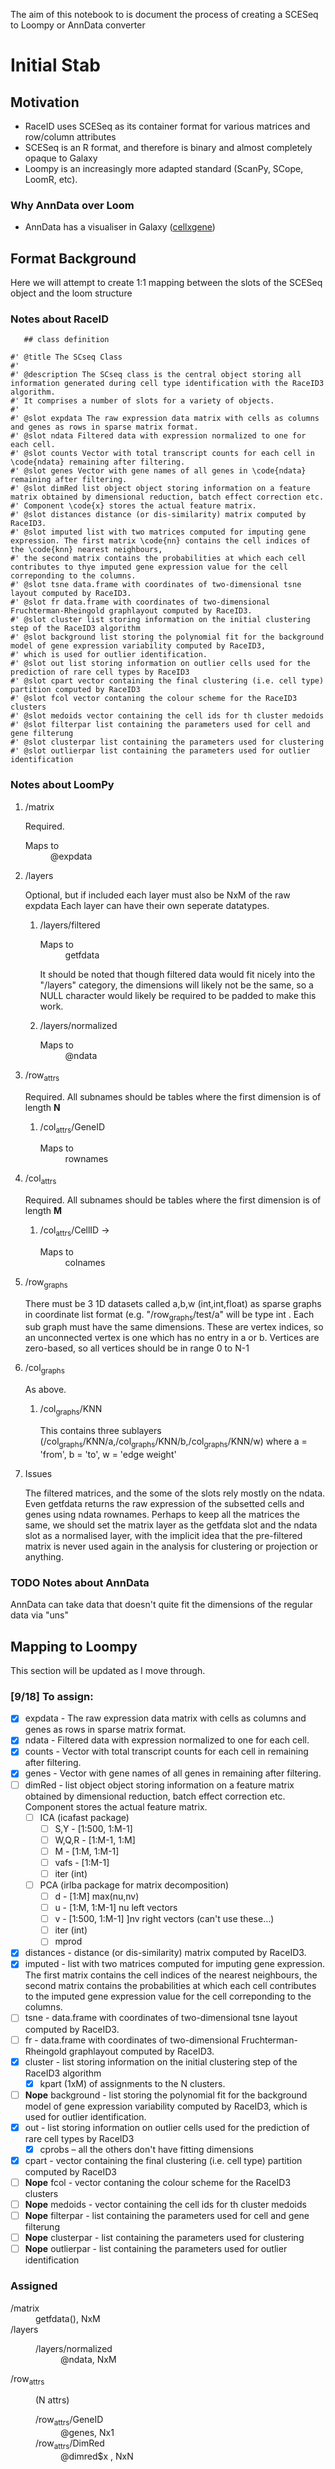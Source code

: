 The aim of this notebook to is document the process of creating a SCESeq to Loompy or AnnData converter

* Initial Stab
** Motivation
  + RaceID uses SCESeq as its container format for various matrices and row/column attributes
  + SCESeq is an R format, and therefore is binary and almost completely opaque to Galaxy
  + Loompy is an increasingly more adapted standard (ScanPy, SCope, LoomR, etc).

*** Why AnnData over Loom
   + AnnData has a visualiser in Galaxy ([[https://github.com/galaxyproject/galaxy/tree/dev/config/plugins/interactive_environments/cellxgene][cellxgene]])

** Format Background

 Here we will attempt to create 1:1 mapping between the slots of the SCESeq object and the loom structure

*** Notes about RaceID

    #+begin_src R (this is from https://raw.githubusercontent.com/dgrun/RaceID3_StemID2_package/master/R/RaceID.R
    ## class definition

 #' @title The SCseq Class
 #'
 #' @description The SCseq class is the central object storing all information generated during cell type identification with the RaceID3 algorithm.
 #' It comprises a number of slots for a variety of objects.
 #'
 #' @slot expdata The raw expression data matrix with cells as columns and genes as rows in sparse matrix format.
 #' @slot ndata Filtered data with expression normalized to one for each cell.
 #' @slot counts Vector with total transcript counts for each cell in \code{ndata} remaining after filtering.
 #' @slot genes Vector with gene names of all genes in \code{ndata} remaining after filtering.
 #' @slot dimRed list object object storing information on a feature matrix obtained by dimensional reduction, batch effect correction etc.
 #' Component \code{x} stores the actual feature matrix.
 #' @slot distances distance (or dis-similarity) matrix computed by RaceID3.
 #' @slot imputed list with two matrices computed for imputing gene expression. The first matrix \code{nn} contains the cell indices of the \code{knn} nearest neighbours,
 #' the second matrix contains the probabilities at which each cell contributes to thye imputed gene expression value for the cell correponding to the columns.
 #' @slot tsne data.frame with coordinates of two-dimensional tsne layout computed by RaceID3.
 #' @slot fr data.frame with coordinates of two-dimensional Fruchterman-Rheingold graphlayout computed by RaceID3.
 #' @slot cluster list storing information on the initial clustering step of the RaceID3 algorithm
 #' @slot background list storing the polynomial fit for the background model of gene expression variability computed by RaceID3,
 #' which is used for outlier identification.
 #' @slot out list storing information on outlier cells used for the prediction of rare cell types by RaceID3
 #' @slot cpart vector containing the final clustering (i.e. cell type) partition computed by RaceID3
 #' @slot fcol vector contaning the colour scheme for the RaceID3 clusters
 #' @slot medoids vector containing the cell ids for th cluster medoids
 #' @slot filterpar list containing the parameters used for cell and gene filterung
 #' @slot clusterpar list containing the parameters used for clustering
 #' @slot outlierpar list containing the parameters used for outlier identification
    #+end_src

*** Notes about LoomPy

**** /matrix
  Required.
  + Maps to :: @expdata
**** /layers
  Optional, but if included each layer must also be NxM of the raw expdata
  Each layer can have their own seperate datatypes.
***** /layers/filtered
  + Maps to :: getfdata
  It should be noted that though filtered data would fit nicely into the "/layers" category, the dimensions will likely not be the same, so a NULL character would likely be required to be padded to make this work.
***** /layers/normalized
  + Maps to :: @ndata
**** /row_attrs
  Required. All subnames should be tables where the first dimension is of length *N*
***** /col_attrs/GeneID
  + Maps to :: rownames
**** /col_attrs
  Required. All subnames should be tables where the first dimension is of length *M*
***** /col_attrs/CellID →
  + Maps to :: colnames
**** /row_graphs
 There must be 3 1D datasets called a,b,w (int,int,float) as sparse graphs in coordinate list format (e.g. "/row_graphs/test/a" will be type int . Each sub graph must have the same dimensions.
 These are vertex indices, so an unconnected vertex is one which has no entry in a or b.
 Vertices are zero-based, so all vertices should be in range 0 to N-1
**** /col_graphs
 As above.
***** /col_graphs/KNN
 This contains three sublayers (/col_graphs/KNN/a,/col_graphs/KNN/b,/col_graphs/KNN/w) where a = 'from', b = 'to', w = 'edge weight'

**** Issues
  The filtered matrices, and the some of the slots rely mostly on the ndata. Even getfdata returns the raw expression of the subsetted cells and genes using ndata rownames. Perhaps to keep all the matrices the same, we should set the matrix layer as the getfdata slot and the ndata slot as a normalised layer, with the implicit idea that the pre-filtered matrix is never used again in the analysis for clustering or projection or anything.


*** TODO Notes about AnnData

 AnnData can take data that doesn't quite fit the dimensions of the regular data via "uns"

** Mapping to Loompy

 This section will be updated as I move through.

*** [9/18] To assign:

 + [X] expdata - The raw expression data matrix with cells as columns and genes as rows in sparse matrix format.
 + [X] ndata - Filtered data with expression normalized to one for each cell.
 + [X] counts - Vector with total transcript counts for each cell in \code{ndata} remaining after filtering.
 + [X] genes - Vector with gene names of all genes in \code{ndata} remaining after filtering.
 + [ ] dimRed - list object object storing information on a feature matrix obtained by dimensional reduction, batch effect correction etc. Component \code{x} stores the actual feature matrix.
   - [ ] ICA (icafast package)
     - [ ] S,Y - [1:500, 1:M-1]
     - [ ] W,Q,R - [1:M-1, 1:M]
     - [ ] M - [1:M, 1:M-1]
     - [ ] vafs - [1:M-1]
     - [ ] iter (int)

   - [ ] PCA (irlba package for matrix decomposition)
     - [ ] d - [1:M] max(nu,nv)
     - [ ] u - [1:M, 1:M-1] nu left vectors
     - [ ] v - [1:500, 1:M-1] ]nv right vectors  (can't use these...)
     - [ ] iter (int)
     - [ ] mprod
 + [X] distances - distance (or dis-similarity) matrix computed by RaceID3.
 + [X] imputed - list with two matrices computed for imputing gene expression. The first matrix \code{nn} contains the cell indices of the \code{knn} nearest neighbours, the second matrix contains the probabilities at which each cell contributes to the imputed gene expression value for the cell correponding to the columns.
 + [ ] tsne - data.frame with coordinates of two-dimensional tsne layout computed by RaceID3.
 + [ ] fr - data.frame with coordinates of two-dimensional Fruchterman-Rheingold graphlayout computed by RaceID3.
 + [X] cluster - list storing information on the initial clustering step of the RaceID3 algorithm
   - [X] kpart (1xM) of assignments to the N clusters.
 + [-] *Nope* background - list storing the polynomial fit for the background model of gene expression variability computed by RaceID3, which is used for outlier identification.
 + [X] out - list storing information on outlier cells used for the prediction of rare cell types by RaceID3
   - [X] cprobs -- all the others don't have fitting dimensions
 + [X] cpart - vector containing the final clustering (i.e. cell type) partition computed by RaceID3
 + [-] *Nope* fcol - vector contaning the colour scheme for the RaceID3 clusters
 + [-] *Nope* medoids - vector containing the cell ids for th cluster medoids
 + [-] *Nope* filterpar - list containing the parameters used for cell and gene filterung
 + [-] *Nope* clusterpar - list containing the parameters used for clustering
 + [-] *Nope* outlierpar - list containing the parameters used for outlier identification

*** Assigned

  + /matrix :: getfdata(), NxM
  + /layers ::
    - /layers/normalized :: @ndata, NxM
  + /row_attrs :: (N attrs)
    - /row_attrs/GeneID :: @genes, Nx1
    - /row_attrs/DimRed :: @dimred$x , NxN
  + /col_attrs :: (M attrs)
    - /col_attrs/CellID :: names(@counts), 1xM
    - /col_attrs/Counts :: @counts, 1xM
    - /col_attrs/distances :: @distances, MxM
    - /col_attrs/CProbs :: @out$cprobs
    - /col_attrs/ClusterInitial :: @cluster$kpart, 1xM
    - /col_attrs/ClusterFinal :: @cpart, 1xM
    - /col_attrs/imputedRefCell :: @imputed$nn, kxM (but these are indices, so change these to actual strings for each k neighbor of the cell)
    - /col_attrs/imputedRefProbs :: @imputed$probs, kxM
  + /row_graphs ::

  + /col_graphs ::
    - /col_graphs/KNN ::

** Mapping to AnnData

*** TODO This

** Experimenting with RData

 This is a RaceID object I took from a late stage in the analysis


   #+begin_src R :session yes  :results output
     library(RaceID)
     tab <- readRDS('test.rdata')@sc
     str(tab, max.level = 2)
   #+end_src

   #+RESULTS:
   #+begin_example

   Formal class 'SCseq' [package "RaceID"] with 18 slots
     ..@ expdata   :Formal class 'dgCMatrix' [package "Matrix"] with 6 slots
     ..@ ndata     :Formal class 'dgCMatrix' [package "Matrix"] with 6 slots
     ..@ counts    : Named num [1:287] 5697 11803 14142 3801 3763 ...
     .. ..- attr(*, "names")= chr [1:287] "I5d_3" "I5d_4" "I5d_6" "I5d_8" ...
     ..@ genes     : chr [1:2089] "Aadac" "Aamp" "Abcd3" "Abcf1" ...
     ..@ dimRed    : list()
     ..@ distances : num [1:287, 1:287] 0 0.358 0.201 0.232 0.457 ...
     .. ..- attr(*, "dimnames")=List of 2
     ..@ imputed   : list()
     ..@ tsne      :'data.frame':	287 obs. of  2 variables:
     ..@ fr        :'data.frame':	287 obs. of  2 variables:
     ..@ cluster   :List of 5
     ..@ background:List of 1
     ..@ out       :List of 5
     ..@ cpart     : Named int [1:287] 1 2 3 1 4 3 4 3 3 5 ...
     .. ..- attr(*, "names")= chr [1:287] "I5d_3" "I5d_4" "I5d_6" "I5d_8" ...
     ..@ medoids   : chr [1:14] "II5d_52" "II5d_61" "II5d_56" "I5d_52" ...
     ..@ fcol      : chr [1:14] "#0024FFFF" "#00FF92FF" "#B600FFFF" "#00FF24FF" ...
     ..@ filterpar :List of 7
     ..@ clusterpar:List of 9
     ..@ outlierpar:List of 4
   #+end_example

** Questions

*** Is this going to be a True wrapper?
  + i.e. is every variable going to be completely absorbed into the AnnData?
  + If so, then I would need to run a converted/deconverter between every wrapper


*** Should I only wrap the visual aspects?

 This would mean that RaceID will still need to pass these RData objects between versions.

* Second Stab

AnnData is the game. We have to do this in Python because anndata works in Python. A good place to start is here:
+ https://github.com/theislab/anndata2ri/blob/master/anndata2ri/r2py.py

#+begin_src R :results output
  tab <- readRDS('~/Downloads/lineagestemid.rds')
  str(tab)
#+end_src

#+RESULTS:
#+begin_example
Formal class 'Ltree' [package "RaceID"] with 10 slots
  ..@ sc     :Formal class 'SCseq' [package "RaceID"] with 18 slots
  .. .. ..@ expdata   :Formal class 'dgCMatrix' [package "Matrix"] with 6 slots
  .. .. .. .. ..@ i       : int [1:961619] 30 101 116 127 151 171 183 234 248 344 ...
  .. .. .. .. ..@ p       : int [1:432] 0 534 2832 6603 6666 10692 11984 13808 15517 20386 ...
  .. .. .. .. ..@ Dim     : int [1:2] 20268 431
  .. .. .. .. ..@ Dimnames:List of 2
  .. .. .. .. .. ..$ : chr [1:20268] "1700047I17Rik2" "2610044O15Rik8" "2810047C21Rik1" "9930111J21Rik1" ...
  .. .. .. .. .. ..$ : chr [1:431] "I5d_2" "I5d_3" "I5d_4" "I5d_5" ...
  .. .. .. .. ..@ x       : num [1:961619] 1 1 1 1 1 ...
  .. .. .. .. ..@ factors : list()
  .. .. ..@ ndata     :Formal class 'dgCMatrix' [package "Matrix"] with 6 slots
  .. .. .. .. ..@ i       : int [1:876212] 16 26 30 35 37 38 44 77 91 102 ...
  .. .. .. .. ..@ p       : int [1:288] 0 2298 6069 10095 11919 13628 18497 21411 25265 28324 ...
  .. .. .. .. ..@ Dim     : int [1:2] 20268 287
  .. .. .. .. ..@ Dimnames:List of 2
  .. .. .. .. .. ..$ : chr [1:20268] "1700047I17Rik2" "2610044O15Rik8" "2810047C21Rik1" "9930111J21Rik1" ...
  .. .. .. .. .. ..$ : chr [1:287] "I5d_3" "I5d_4" "I5d_6" "I5d_8" ...
  .. .. .. .. ..@ x       : num [1:876212] 0.000176 0.000176 0.000886 0.000176 0.000886 ...
  .. .. .. .. ..@ factors : list()
  .. .. ..@ counts    : Named num [1:287] 5697 11803 14142 3801 3763 ...
  .. .. .. ..- attr(*, "names")= chr [1:287] "I5d_3" "I5d_4" "I5d_6" "I5d_8" ...
  .. .. ..@ genes     : chr [1:2089] "Aadac" "Aamp" "Abcd3" "Abcf1" ...
  .. .. ..@ dimRed    : list()
  .. .. ..@ distances : num [1:287, 1:287] 0 0.358 0.201 0.232 0.457 ...
  .. .. .. ..- attr(*, "dimnames")=List of 2
  .. .. .. .. ..$ : chr [1:287] "I5d_3" "I5d_4" "I5d_6" "I5d_8" ...
  .. .. .. .. ..$ : chr [1:287] "I5d_3" "I5d_4" "I5d_6" "I5d_8" ...
  .. .. ..@ imputed   : list()
  .. .. ..@ tsne      :'data.frame':	287 obs. of  2 variables:
  .. .. .. ..$ V1: num [1:287] 1.633 -0.147 0.259 1.538 2.956 ...
  .. .. .. ..$ V2: num [1:287] 9.722 0.917 6.539 11.574 -1.691 ...
  .. .. ..@ fr        :'data.frame':	287 obs. of  2 variables:
  .. .. .. ..$ V1: num [1:287] -2.775 4.49 0.967 -4.075 4.585 ...
  .. .. .. ..$ V2: num [1:287] -3.911 -3.383 -4.635 -5.193 -0.448 ...
  .. .. ..@ cluster   :List of 5
  .. .. .. ..$ kpart   : Named int [1:287] 1 2 3 1 4 3 4 3 3 5 ...
  .. .. .. .. ..- attr(*, "names")= chr [1:287] "I5d_3" "I5d_4" "I5d_6" "I5d_8" ...
  .. .. .. ..$ jaccard : num [1:12] 0.574 0.666 0.539 0.772 0.303 ...
  .. .. .. ..$ gap     :List of 4
  .. .. .. .. ..$ Tab       : num [1:30, 1:4] 4.43 4.26 4.18 4.04 3.93 ...
  .. .. .. .. .. ..- attr(*, "dimnames")=List of 2
  .. .. .. .. .. .. ..$ : NULL
  .. .. .. .. .. .. ..$ : chr [1:4] "logW" "E.logW" "gap" "SE.sim"
  .. .. .. .. ..$ n         : int 287
  .. .. .. .. ..$ B         : int 100
  .. .. .. .. ..$ FUNcluster:function (x, k)
  .. .. .. .. ..- attr(*, "class")= chr "clusGap"
  .. .. .. ..$ clb     :List of 31
  .. .. .. .. ..$ result       :List of 7
  .. .. .. .. .. ..$ result       :List of 3
  .. .. .. .. .. .. ..$ pamobject:List of 9
  .. .. .. .. .. .. .. ..$ medoids   : chr [1:12] "II5d_52" "II5d_61" "II5d_56" "I5d_52" ...
  .. .. .. .. .. .. .. ..$ id.med    : int [1:12] 110 119 114 40 250 137 276 252 192 35 ...
  .. .. .. .. .. .. .. ..$ clustering: Named int [1:287] 1 2 3 1 4 3 4 3 3 5 ...
  .. .. .. .. .. .. .. .. ..- attr(*, "names")= chr [1:287] "I5d_3" "I5d_4" "I5d_6" "I5d_8" ...
  .. .. .. .. .. .. .. ..$ objective : Named num [1:2] 0.209 0.201
  .. .. .. .. .. .. .. .. ..- attr(*, "names")= chr [1:2] "build" "swap"
  .. .. .. .. .. .. .. ..$ isolation : Factor w/ 3 levels "no","L","L*": 1 1 1 1 1 1 3 1 1 1 ...
  .. .. .. .. .. .. .. .. ..- attr(*, "names")= chr [1:12] "1" "2" "3" "4" ...
  .. .. .. .. .. .. .. ..$ clusinfo  : num [1:12, 1:5] 16 40 64 36 25 15 5 25 11 10 ...
  .. .. .. .. .. .. .. .. ..- attr(*, "dimnames")=List of 2
  .. .. .. .. .. .. .. .. .. ..$ : NULL
  .. .. .. .. .. .. .. .. .. ..$ : chr [1:5] "size" "max_diss" "av_diss" "diameter" ...
  .. .. .. .. .. .. .. ..$ silinfo   :List of 3
  .. .. .. .. .. .. .. .. ..$ widths         : num [1:287, 1:3] 1 1 1 1 1 1 1 1 1 1 ...
  .. .. .. .. .. .. .. .. .. ..- attr(*, "dimnames")=List of 2
  .. .. .. .. .. .. .. .. .. .. ..$ : chr [1:287] "III5d_54" "II5d_52" "I5d_8" "V5d_19" ...
  .. .. .. .. .. .. .. .. .. .. ..$ : chr [1:3] "cluster" "neighbor" "sil_width"
  .. .. .. .. .. .. .. .. ..$ clus.avg.widths: num [1:12] 0.1676 0.1226 0.0581 0.0929 0.1389 ...
  .. .. .. .. .. .. .. .. ..$ avg.width      : num 0.199
  .. .. .. .. .. .. .. ..$ diss      : NULL
  .. .. .. .. .. .. .. ..$ call      : language cluster::pam(x = as.dist(sdata), k = k, diss = TRUE)
  .. .. .. .. .. .. .. ..- attr(*, "class")= chr [1:2] "pam" "partition"
  .. .. .. .. .. .. ..$ nc       : num 12
  .. .. .. .. .. .. ..$ crit     : num [1:12] 0 0 0 0 0 0 0 0 0 0 ...
  .. .. .. .. .. ..$ nc           : num 12
  .. .. .. .. .. ..$ clusterlist  :List of 12
  .. .. .. .. .. .. ..$ : Named logi [1:287] TRUE FALSE FALSE TRUE FALSE FALSE ...
  .. .. .. .. .. .. .. ..- attr(*, "names")= chr [1:287] "I5d_3" "I5d_4" "I5d_6" "I5d_8" ...
  .. .. .. .. .. .. ..$ : Named logi [1:287] FALSE TRUE FALSE FALSE FALSE FALSE ...
  .. .. .. .. .. .. .. ..- attr(*, "names")= chr [1:287] "I5d_3" "I5d_4" "I5d_6" "I5d_8" ...
  .. .. .. .. .. .. ..$ : Named logi [1:287] FALSE FALSE TRUE FALSE FALSE TRUE ...
  .. .. .. .. .. .. .. ..- attr(*, "names")= chr [1:287] "I5d_3" "I5d_4" "I5d_6" "I5d_8" ...
  .. .. .. .. .. .. ..$ : Named logi [1:287] FALSE FALSE FALSE FALSE TRUE FALSE ...
  .. .. .. .. .. .. .. ..- attr(*, "names")= chr [1:287] "I5d_3" "I5d_4" "I5d_6" "I5d_8" ...
  .. .. .. .. .. .. ..$ : Named logi [1:287] FALSE FALSE FALSE FALSE FALSE FALSE ...
  .. .. .. .. .. .. .. ..- attr(*, "names")= chr [1:287] "I5d_3" "I5d_4" "I5d_6" "I5d_8" ...
  .. .. .. .. .. .. ..$ : Named logi [1:287] FALSE FALSE FALSE FALSE FALSE FALSE ...
  .. .. .. .. .. .. .. ..- attr(*, "names")= chr [1:287] "I5d_3" "I5d_4" "I5d_6" "I5d_8" ...
  .. .. .. .. .. .. ..$ : Named logi [1:287] FALSE FALSE FALSE FALSE FALSE FALSE ...
  .. .. .. .. .. .. .. ..- attr(*, "names")= chr [1:287] "I5d_3" "I5d_4" "I5d_6" "I5d_8" ...
  .. .. .. .. .. .. ..$ : Named logi [1:287] FALSE FALSE FALSE FALSE FALSE FALSE ...
  .. .. .. .. .. .. .. ..- attr(*, "names")= chr [1:287] "I5d_3" "I5d_4" "I5d_6" "I5d_8" ...
  .. .. .. .. .. .. ..$ : Named logi [1:287] FALSE FALSE FALSE FALSE FALSE FALSE ...
  .. .. .. .. .. .. .. ..- attr(*, "names")= chr [1:287] "I5d_3" "I5d_4" "I5d_6" "I5d_8" ...
  .. .. .. .. .. .. ..$ : Named logi [1:287] FALSE FALSE FALSE FALSE FALSE FALSE ...
  .. .. .. .. .. .. .. ..- attr(*, "names")= chr [1:287] "I5d_3" "I5d_4" "I5d_6" "I5d_8" ...
  .. .. .. .. .. .. ..$ : Named logi [1:287] FALSE FALSE FALSE FALSE FALSE FALSE ...
  .. .. .. .. .. .. .. ..- attr(*, "names")= chr [1:287] "I5d_3" "I5d_4" "I5d_6" "I5d_8" ...
  .. .. .. .. .. .. ..$ : Named logi [1:287] FALSE FALSE FALSE FALSE FALSE FALSE ...
  .. .. .. .. .. .. .. ..- attr(*, "names")= chr [1:287] "I5d_3" "I5d_4" "I5d_6" "I5d_8" ...
  .. .. .. .. .. ..$ partition    : Named int [1:287] 1 2 3 1 4 3 4 3 3 5 ...
  .. .. .. .. .. .. ..- attr(*, "names")= chr [1:287] "I5d_3" "I5d_4" "I5d_6" "I5d_8" ...
  .. .. .. .. .. ..$ clustermethod: chr "pam/estimated k"
  .. .. .. .. .. ..$ criterion    : chr "asw"
  .. .. .. .. .. ..$ nccl         : num 12
  .. .. .. .. ..$ partition    : Named int [1:287] 1 2 3 1 4 3 4 3 3 5 ...
  .. .. .. .. .. ..- attr(*, "names")= chr [1:287] "I5d_3" "I5d_4" "I5d_6" "I5d_8" ...
  .. .. .. .. ..$ nc           : num 12
  .. .. .. .. ..$ nccl         : num 12
  .. .. .. .. ..$ clustermethod: chr "pam/estimated k"
  .. .. .. .. ..$ B            : num 50
  .. .. .. .. ..$ noisemethod  : logi FALSE
  .. .. .. .. ..$ bootmethod   : chr "boot"
  .. .. .. .. ..$ multipleboot : logi FALSE
  .. .. .. .. ..$ dissolution  : num 0.5
  .. .. .. .. ..$ recover      : num 0.75
  .. .. .. .. ..$ bootresult   : num [1:12, 1:50] 1 0.667 0.396 0.833 0.269 ...
  .. .. .. .. ..$ bootmean     : num [1:12] 0.574 0.666 0.539 0.772 0.303 ...
  .. .. .. .. ..$ bootbrd      : int [1:12] 20 10 23 3 44 0 0 34 29 13 ...
  .. .. .. .. ..$ bootrecover  : int [1:12] 18 17 3 31 1 48 50 7 10 25 ...
  .. .. .. .. ..$ jitterresult : NULL
  .. .. .. .. ..$ jittermean   : NULL
  .. .. .. .. ..$ jitterbrd    : NULL
  .. .. .. .. ..$ jitterrecover: NULL
  .. .. .. .. ..$ subsetresult : NULL
  .. .. .. .. ..$ subsetmean   : NULL
  .. .. .. .. ..$ subsetbrd    : NULL
  .. .. .. .. ..$ subsetrecover: NULL
  .. .. .. .. ..$ bojitresult  : NULL
  .. .. .. .. ..$ bojitmean    : NULL
  .. .. .. .. ..$ bojitbrd     : NULL
  .. .. .. .. ..$ bojitrecover : NULL
  .. .. .. .. ..$ noiseresult  : NULL
  .. .. .. .. ..$ noisemean    : NULL
  .. .. .. .. ..$ noisebrd     : NULL
  .. .. .. .. ..$ noiserecover : NULL
  .. .. .. .. ..- attr(*, "class")= chr "clboot"
  .. .. .. ..$ features: chr [1:500] "Aadac" "Abcd3" "Abhd17a" "Abp1" ...
  .. .. ..@ background:List of 1
  .. .. .. ..$ vfit:List of 12
  .. .. .. .. ..$ coefficients : Named num [1:3] 1.12 1.2 0.11
  .. .. .. .. .. ..- attr(*, "names")= chr [1:3] "(Intercept)" "ml" "I(ml^2)"
  .. .. .. .. ..$ residuals    : Named num [1:2089] 0.0673 -0.2633 -0.0872 -0.7967 -0.3425 ...
  .. .. .. .. .. ..- attr(*, "names")= chr [1:2089] "Aadac" "Aamp" "Abcd3" "Abcf1" ...
  .. .. .. .. ..$ effects      : Named num [1:2089] -116.863 97.874 12.996 -0.795 -0.341 ...
  .. .. .. .. .. ..- attr(*, "names")= chr [1:2089] "(Intercept)" "ml" "I(ml^2)" "" ...
  .. .. .. .. ..$ rank         : int 3
  .. .. .. .. ..$ fitted.values: Named num [1:2089] 2.32 1.67 1.51 1.26 1.46 ...
  .. .. .. .. .. ..- attr(*, "names")= chr [1:2089] "Aadac" "Aamp" "Abcd3" "Abcf1" ...
  .. .. .. .. ..$ assign       : int [1:3] 0 1 2
  .. .. .. .. ..$ qr           :List of 5
  .. .. .. .. .. ..$ qr   : num [1:2089, 1:3] -45.7056 0.0219 0.0219 0.0219 0.0219 ...
  .. .. .. .. .. .. ..- attr(*, "dimnames")=List of 2
  .. .. .. .. .. .. .. ..$ : chr [1:2089] "Aadac" "Aamp" "Abcd3" "Abcf1" ...
  .. .. .. .. .. .. .. ..$ : chr [1:3] "(Intercept)" "ml" "I(ml^2)"
  .. .. .. .. .. .. ..- attr(*, "assign")= int [1:3] 0 1 2
  .. .. .. .. .. ..$ qraux: num [1:3] 1.02 1.01 1
  .. .. .. .. .. ..$ pivot: int [1:3] 1 2 3
  .. .. .. .. .. ..$ tol  : num 1e-07
  .. .. .. .. .. ..$ rank : int 3
  .. .. .. .. .. ..- attr(*, "class")= chr "qr"
  .. .. .. .. ..$ df.residual  : int 2086
  .. .. .. .. ..$ xlevels      : Named list()
  .. .. .. .. ..$ call         : language lm(formula = vl ~ ml + I(ml^2))
  .. .. .. .. ..$ terms        :Classes 'terms', 'formula'  language vl ~ ml + I(ml^2)
  .. .. .. .. .. .. ..- attr(*, "variables")= language list(vl, ml, I(ml^2))
  .. .. .. .. .. .. ..- attr(*, "factors")= int [1:3, 1:2] 0 1 0 0 0 1
  .. .. .. .. .. .. .. ..- attr(*, "dimnames")=List of 2
  .. .. .. .. .. .. .. .. ..$ : chr [1:3] "vl" "ml" "I(ml^2)"
  .. .. .. .. .. .. .. .. ..$ : chr [1:2] "ml" "I(ml^2)"
  .. .. .. .. .. .. ..- attr(*, "term.labels")= chr [1:2] "ml" "I(ml^2)"
  .. .. .. .. .. .. ..- attr(*, "order")= int [1:2] 1 1
  .. .. .. .. .. .. ..- attr(*, "intercept")= int 1
  .. .. .. .. .. .. ..- attr(*, "response")= int 1
  .. .. .. .. .. .. ..- attr(*, ".Environment")=<environment: 0x5605c74c8d78>
  .. .. .. .. .. .. ..- attr(*, "predvars")= language list(vl, ml, I(ml^2))
  .. .. .. .. .. .. ..- attr(*, "dataClasses")= Named chr [1:3] "numeric" "numeric" "numeric"
  .. .. .. .. .. .. .. ..- attr(*, "names")= chr [1:3] "vl" "ml" "I(ml^2)"
  .. .. .. .. ..$ model        :'data.frame':	2089 obs. of  3 variables:
  .. .. .. .. .. ..$ vl     : Named num [1:2089] 2.385 1.41 1.422 0.459 1.118 ...
  .. .. .. .. .. .. ..- attr(*, "names")= chr [1:2089] "Aadac" "Aamp" "Abcd3" "Abcf1" ...
  .. .. .. .. .. ..$ ml     : Named num [1:2089] 0.92 0.441 0.312 0.108 0.274 ...
  .. .. .. .. .. .. ..- attr(*, "names")= chr [1:2089] "Aadac" "Aamp" "Abcd3" "Abcf1" ...
  .. .. .. .. .. ..$ I(ml^2): 'AsIs' Named num [1:2089] 0.845632.... 0.194108.... 0.097482.... 0.011769.... 0.075060.... ...
  .. .. .. .. .. .. ..- attr(*, "names")= chr [1:2089] "Aadac" "Aamp" "Abcd3" "Abcf1" ...
  .. .. .. .. .. ..- attr(*, "terms")=Classes 'terms', 'formula'  language vl ~ ml + I(ml^2)
  .. .. .. .. .. .. .. ..- attr(*, "variables")= language list(vl, ml, I(ml^2))
  .. .. .. .. .. .. .. ..- attr(*, "factors")= int [1:3, 1:2] 0 1 0 0 0 1
  .. .. .. .. .. .. .. .. ..- attr(*, "dimnames")=List of 2
  .. .. .. .. .. .. .. .. .. ..$ : chr [1:3] "vl" "ml" "I(ml^2)"
  .. .. .. .. .. .. .. .. .. ..$ : chr [1:2] "ml" "I(ml^2)"
  .. .. .. .. .. .. .. ..- attr(*, "term.labels")= chr [1:2] "ml" "I(ml^2)"
  .. .. .. .. .. .. .. ..- attr(*, "order")= int [1:2] 1 1
  .. .. .. .. .. .. .. ..- attr(*, "intercept")= int 1
  .. .. .. .. .. .. .. ..- attr(*, "response")= int 1
  .. .. .. .. .. .. .. ..- attr(*, ".Environment")=<environment: 0x5605c74c8d78>
  .. .. .. .. .. .. .. ..- attr(*, "predvars")= language list(vl, ml, I(ml^2))
  .. .. .. .. .. .. .. ..- attr(*, "dataClasses")= Named chr [1:3] "numeric" "numeric" "numeric"
  .. .. .. .. .. .. .. .. ..- attr(*, "names")= chr [1:3] "vl" "ml" "I(ml^2)"
  .. .. .. .. ..- attr(*, "class")= chr "lm"
  .. .. ..@ out       :List of 5
  .. .. .. ..$ out    : chr [1:4] "I5d_45" "I5d_78" "IV5d_33" "V5d_90"
  .. .. .. ..$ stest  : num [1:40] 287 36 20 13 11 8 7 5 4 4 ...
  .. .. .. ..$ thr    : num [1:40] 0.5 0.25 0.125 0.0625 0.0312 ...
  .. .. .. ..$ cprobs : Named num [1:287] 0.49984 0.49882 0.47232 0.49995 0.00243 ...
  .. .. .. .. ..- attr(*, "names")= chr [1:287] "I5d_3" "I5d_8" "I5d_39" "I5d_43" ...
  .. .. .. ..$ outgene:List of 12
  .. .. .. .. ..$ : num [1:38, 1:16] 0.377 0.361 0.333 0.272 0.236 ...
  .. .. .. .. .. ..- attr(*, "dimnames")=List of 2
  .. .. .. .. .. .. ..$ : chr [1:38] "Adrm1" "Ap2m1" "Areg" "Atf3" ...
  .. .. .. .. .. .. ..$ : chr [1:16] "I5d_3" "I5d_8" "I5d_39" "I5d_43" ...
  .. .. .. .. ..$ : num [1:11, 1:40] 0.000233 0.174443 0.427421 0.169948 0.333055 ...
  .. .. .. .. .. ..- attr(*, "dimnames")=List of 2
  .. .. .. .. .. .. ..$ : chr [1:11] "Adh1" "Lars2" "Nfkbia" "Nip7" ...
  .. .. .. .. .. .. ..$ : chr [1:40] "I5d_4" "I5d_30" "I5d_33" "I5d_37" ...
  .. .. .. .. ..$ : num [1:38, 1:64] 0.246 0.381 0.276 0.207 0.122 ...
  .. .. .. .. .. ..- attr(*, "dimnames")=List of 2
  .. .. .. .. .. .. ..$ : chr [1:38] "Adh1" "Agr2" "Ahdc1" "Ascl2" ...
  .. .. .. .. .. .. ..$ : chr [1:64] "I5d_6" "I5d_10" "I5d_12" "I5d_13" ...
  .. .. .. .. ..$ : num [1:104, 1:36] 0.4319 0.2438 0.0873 0.2021 0.2149 ...
  .. .. .. .. .. ..- attr(*, "dimnames")=List of 2
  .. .. .. .. .. .. ..$ : chr [1:104] "Ahdc1" "AI747448" "Aplp2" "Atf3" ...
  .. .. .. .. .. .. ..$ : chr [1:36] "I5d_9" "I5d_11" "I5d_23" "I5d_25" ...
  .. .. .. .. ..$ : num [1:15, 1:25] 0.103 0.421 0.349 0.462 0.496 ...
  .. .. .. .. .. ..- attr(*, "dimnames")=List of 2
  .. .. .. .. .. .. ..$ : chr [1:15] "Fos" "H2-Aa" "H2-Ab1" "H2-DMa" ...
  .. .. .. .. .. .. ..$ : chr [1:25] "I5d_14" "I5d_50" "III5d_11" "III5d_75" ...
  .. .. .. .. ..$ : num [1:7, 1:15] 0.342 0.25 0.294 0.424 0.193 ...
  .. .. .. .. .. ..- attr(*, "dimnames")=List of 2
  .. .. .. .. .. .. ..$ : chr [1:7] "Clca4" "Dmbt1" "Guca2a" "Hmgb2" ...
  .. .. .. .. .. .. ..$ : chr [1:15] "I5d_17" "I5d_24" "I5d_53" "I5d_64" ...
  .. .. .. .. ..$ : num 0
  .. .. .. .. ..$ : num [1:13, 1:25] 0.449 0.34 0.408 0.475 0.031 ...
  .. .. .. .. .. ..- attr(*, "dimnames")=List of 2
  .. .. .. .. .. .. ..$ : chr [1:13] "Ahdc1" "Atf3" "Chgb" "Defa17" ...
  .. .. .. .. .. .. ..$ : chr [1:25] "I5d_36" "I5d_49" "II5d_23" "II5d_73" ...
  .. .. .. .. ..$ : num [1:4, 1:11] 0.1518 0.1105 0.0575 0.4454 0.447 ...
  .. .. .. .. .. ..- attr(*, "dimnames")=List of 2
  .. .. .. .. .. .. ..$ : chr [1:4] "Ptchd1" "Rapgef4" "Rorb" "Tmem38b"
  .. .. .. .. .. .. ..$ : chr [1:11] "I5d_38" "I5d_54" "I5d_55" "I5d_79" ...
  .. .. .. .. ..$ : num [1:3, 1:10] 0.184 0.159 0.4 0.169 0.159 ...
  .. .. .. .. .. ..- attr(*, "dimnames")=List of 2
  .. .. .. .. .. .. ..$ : chr [1:3] "AY761184" "Chgb" "Pla2g2a"
  .. .. .. .. .. .. ..$ : chr [1:10] "I5d_47" "I5d_90" "II5d_37" "II5d_46" ...
  .. .. .. .. ..$ : num [1:11, 1:22] 0.05855 0.44849 0.00179 0.32356 0.24655 ...
  .. .. .. .. .. ..- attr(*, "dimnames")=List of 2
  .. .. .. .. .. .. ..$ : chr [1:11] "Ceacam10" "Chgb" "Defa20" "Defa21" ...
  .. .. .. .. .. .. ..$ : chr [1:22] "I5d_51" "II5d_2" "II5d_14" "II5d_28" ...
  .. .. .. .. ..$ : num [1:16, 1:18] 0.000305 0.297697 0.000703 0.340798 0.037162 ...
  .. .. .. .. .. ..- attr(*, "dimnames")=List of 2
  .. .. .. .. .. .. ..$ : chr [1:16] "Ang4" "Cd24a" "Ceacam10" "Chgb" ...
  .. .. .. .. .. .. ..$ : chr [1:18] "I5d_60" "I5d_62" "I5d_70" "I5d_87" ...
  .. .. ..@ cpart     : Named int [1:287] 1 2 3 1 4 3 4 3 3 5 ...
  .. .. .. ..- attr(*, "names")= chr [1:287] "I5d_3" "I5d_4" "I5d_6" "I5d_8" ...
  .. .. ..@ medoids   : chr [1:14] "II5d_52" "II5d_61" "II5d_56" "I5d_52" ...
  .. .. ..@ fcol      : chr [1:14] "#0024FFFF" "#00FF92FF" "#B600FFFF" "#00FF24FF" ...
  .. .. ..@ filterpar :List of 7
  .. .. .. ..$ mintotal : int 3000
  .. .. .. ..$ minexpr  : int 5
  .. .. .. ..$ minnumber: int 5
  .. .. .. ..$ CGenes   : NULL
  .. .. .. ..$ FGenes   : NULL
  .. .. .. ..$ BGenes   : NULL
  .. .. .. ..$ bmode    : chr "RaceID"
  .. .. ..@ clusterpar:List of 9
  .. .. .. ..$ clustnr   : num 30
  .. .. .. ..$ bootnr    : num 50
  .. .. .. ..$ samp      : NULL
  .. .. .. ..$ metric    : chr "pearson"
  .. .. .. ..$ sat       : logi TRUE
  .. .. .. ..$ cln       : NULL
  .. .. .. ..$ rseed     : num 17000
  .. .. .. ..$ FSelect   : logi TRUE
  .. .. .. ..$ FUNcluster: chr "kmedoids"
  .. .. ..@ outlierpar:List of 4
  .. .. .. ..$ outlg       : int 2
  .. .. .. ..$ probthr     : num 0.001
  .. .. .. ..$ thr         : num [1:40] 0.5 0.25 0.125 0.0625 0.0312 ...
  .. .. .. ..$ outdistquant: num 0.95
  ..@ ldata  :List of 7
  .. ..$ lp  : Named int [1:278] 1 2 3 1 4 3 4 3 3 5 ...
  .. .. ..- attr(*, "names")= chr [1:278] "I5d_3" "I5d_4" "I5d_6" "I5d_8" ...
  .. ..$ ld  : num [1:278, 1:278] 0 0.358 0.201 0.232 0.457 ...
  .. .. ..- attr(*, "dimnames")=List of 2
  .. .. .. ..$ : chr [1:278] "I5d_3" "I5d_4" "I5d_6" "I5d_8" ...
  .. .. .. ..$ : chr [1:278] "I5d_3" "I5d_4" "I5d_6" "I5d_8" ...
  .. ..$ m   : int [1:11] 1 2 3 4 5 6 8 9 10 11 ...
  .. ..$ pdi : num [1:278, 1:108] -0.231 -0.181 -0.212 -0.202 -0.119 ...
  .. .. ..- attr(*, "dimnames")=List of 2
  .. .. .. ..$ : chr [1:278] "I5d_3" "I5d_4" "I5d_6" "I5d_8" ...
  .. .. .. ..$ : NULL
  .. ..$ pdil:'data.frame':	278 obs. of  2 variables:
  .. .. ..$ V1: num [1:278] 1.633 -0.147 0.259 1.538 2.956 ...
  .. .. ..$ V2: num [1:278] 9.722 0.917 6.539 11.574 -1.691 ...
  .. ..$ cn  :'data.frame':	11 obs. of  108 variables:
  .. .. ..$ V1  : num [1:11] -0.21 -0.142 -0.175 -0.128 -0.202 ...
  .. .. ..$ V2  : num [1:11] -0.0688 0.1266 -0.0287 0.125 -0.0892 ...
  .. .. ..$ V3  : num [1:11] 0.1846 -0.16686 -0.02191 -0.02706 0.00761 ...
  .. .. ..$ V4  : num [1:11] 0.0896 -0.0707 0.1626 -0.2123 0.2244 ...
  .. .. ..$ V5  : num [1:11] 0.0355 0.0771 0.0386 0.0622 -0.0863 ...
  .. .. ..$ V6  : num [1:11] -0.0495 0.0962 -0.0473 -0.173 0.0418 ...
  .. .. ..$ V7  : num [1:11] 0.0142 0.031 0.0615 -0.0556 -0.0274 ...
  .. .. ..$ V8  : num [1:11] -0.0794 0.0361 -0.0107 -0.0794 0.0277 ...
  .. .. ..$ V9  : num [1:11] 0.09096 0.04261 -0.0126 -0.07568 0.00777 ...
  .. .. ..$ V10 : num [1:11] 0.0703 0.0418 -0.0329 0.04 -0.0225 ...
  .. .. ..$ V11 : num [1:11] 0.00305 0.01723 0.04593 0.02958 -0.01949 ...
  .. .. ..$ V12 : num [1:11] 0.012209 -0.013318 -0.000702 0.086836 0.00677 ...
  .. .. ..$ V13 : num [1:11] 0.05115 -0.02909 -0.01486 0.00539 -0.00845 ...
  .. .. ..$ V14 : num [1:11] 0.000851 -0.017881 -0.01119 -0.01546 0.01306 ...
  .. .. ..$ V15 : num [1:11] -0.01362 0.00688 -0.01548 -0.01088 -0.00999 ...
  .. .. ..$ V16 : num [1:11] 0.03476 0.00426 0.00312 0.01996 0.00677 ...
  .. .. ..$ V17 : num [1:11] -0.00831 -0.03181 0.000335 0.012551 0.003292 ...
  .. .. ..$ V18 : num [1:11] 0.01421 -0.05371 0.00642 0.00928 -0.01266 ...
  .. .. ..$ V19 : num [1:11] -0.00608 0.00653 -0.01766 0.00167 -0.00538 ...
  .. .. ..$ V20 : num [1:11] -0.000326 0.004268 -0.00635 0.003193 -0.00883 ...
  .. .. ..$ V21 : num [1:11] -0.01379 -0.03501 -0.02398 0.01406 0.00296 ...
  .. .. ..$ V22 : num [1:11] 0.02337 -0.00215 -0.0073 -0.00893 0.00505 ...
  .. .. ..$ V23 : num [1:11] 0.02278 -0.01209 -0.00213 0.00999 -0.00739 ...
  .. .. ..$ V24 : num [1:11] -0.01788 0.01069 0.00934 -0.00753 0.012 ...
  .. .. ..$ V25 : num [1:11] -0.000441 -0.004377 0.002733 0.024896 -0.005154 ...
  .. .. ..$ V26 : num [1:11] 0.00681 0.02321 -0.01341 0.02783 0.0151 ...
  .. .. ..$ V27 : num [1:11] 0.03912 0.01246 0.00637 -0.00767 -0.00226 ...
  .. .. ..$ V28 : num [1:11] -0.01776 0.005 -0.01672 0.00345 -0.04536 ...
  .. .. ..$ V29 : num [1:11] -0.0134 -0.00312 0.00752 -0.02439 0.01223 ...
  .. .. ..$ V30 : num [1:11] -0.028781 0.002262 0.000972 -0.023205 -0.011164 ...
  .. .. ..$ V31 : num [1:11] 0.00492 0.01089 0.00584 -0.01673 -0.0155 ...
  .. .. ..$ V32 : num [1:11] 0.0094 0.027 -0.0199 -0.0092 -0.0037 ...
  .. .. ..$ V33 : num [1:11] 1.32e-02 9.36e-05 4.14e-03 4.60e-03 1.08e-02 ...
  .. .. ..$ V34 : num [1:11] 0.0105 -0.00682 0.00297 0.01438 -0.00716 ...
  .. .. ..$ V35 : num [1:11] 0.00547 -0.018 -0.00703 -0.00602 0.00298 ...
  .. .. ..$ V36 : num [1:11] 0.000401 -0.027679 -0.005411 0.020004 -0.02301 ...
  .. .. ..$ V37 : num [1:11] -0.00896 -0.009695 0.000429 -0.009383 0.003242 ...
  .. .. ..$ V38 : num [1:11] -0.00917 -0.02645 -0.00874 0.02057 0.00779 ...
  .. .. ..$ V39 : num [1:11] -0.008777 -0.015131 -0.005637 0.000925 0.004372 ...
  .. .. ..$ V40 : num [1:11] -0.00446 -0.01403 0.01705 0.00733 -0.01418 ...
  .. .. ..$ V41 : num [1:11] 0.014452 -0.011496 -0.012947 0.007655 0.000406 ...
  .. .. ..$ V42 : num [1:11] 0.02332 0.00766 0.01948 -0.00609 0.01014 ...
  .. .. ..$ V43 : num [1:11] -0.01479 0.00441 0.00277 0.00006 -0.04215 ...
  .. .. ..$ V44 : num [1:11] 0.0171 0.01666 -0.00253 -0.02128 -0.00446 ...
  .. .. ..$ V45 : num [1:11] 0.01894 -0.00699 0.00659 0.0122 -0.00882 ...
  .. .. ..$ V46 : num [1:11] -0.01031 -0.01345 -0.01387 0.00681 -0.00442 ...
  .. .. ..$ V47 : num [1:11] 0.00378 0.00768 -0.00395 0.00964 -0.02624 ...
  .. .. ..$ V48 : num [1:11] 0.007746 0.002372 -0.000891 0.008718 -0.014987 ...
  .. .. ..$ V49 : num [1:11] -0.0241 -0.00145 0.01808 0.01495 -0.00789 ...
  .. .. ..$ V50 : num [1:11] -0.000476 -0.01487 -0.008396 -0.011247 -0.027185 ...
  .. .. ..$ V51 : num [1:11] 0.00503 0.02038 0.00855 -0.03816 -0.02445 ...
  .. .. ..$ V52 : num [1:11] 0.02426 0.02533 0.00416 0.00618 0.015 ...
  .. .. ..$ V53 : num [1:11] 0.01502 -0.00544 -0.0036 -0.01042 -0.0026 ...
  .. .. ..$ V54 : num [1:11] 0.00522 -0.01458 0.0083 0.02064 -0.00484 ...
  .. .. ..$ V55 : num [1:11] -0.01107 -0.02129 0.00053 -0.00353 -0.0157 ...
  .. .. ..$ V56 : num [1:11] -0.01012 -0.00711 0.01264 -0.00948 -0.01433 ...
  .. .. ..$ V57 : num [1:11] 0.00416 -0.00716 -0.00396 0.00633 -0.01141 ...
  .. .. ..$ V58 : num [1:11] 0.0035 0.00651 -0.01486 0.0085 -0.02186 ...
  .. .. ..$ V59 : num [1:11] -0.000025 0.01121 0.008682 0.005965 -0.008536 ...
  .. .. ..$ V60 : num [1:11] 0.012156 0.000536 -0.016121 -0.007528 -0.016342 ...
  .. .. ..$ V61 : num [1:11] -0.00855 -0.02104 -0.01223 -0.00841 0.00672 ...
  .. .. ..$ V62 : num [1:11] -0.00546 -0.02531 -0.03168 0.00577 0.01157 ...
  .. .. ..$ V63 : num [1:11] -0.0191 -0.0281 -0.0133 -0.0149 -0.0144 ...
  .. .. ..$ V64 : num [1:11] -0.00367 -0.01584 -0.00551 0.01038 -0.00724 ...
  .. .. ..$ V65 : num [1:11] -0.00233 0.00896 -0.01686 -0.02021 -0.00974 ...
  .. .. ..$ V66 : num [1:11] -0.00525 0.00159 0.00378 0.00259 0.00731 ...
  .. .. ..$ V67 : num [1:11] -0.01073 0.01686 0.02727 -0.01409 -0.00503 ...
  .. .. ..$ V68 : num [1:11] -0.000456 0.001636 0.00242 0.004188 -0.016807 ...
  .. .. ..$ V69 : num [1:11] -0.001525 0.003679 -0.000393 -0.002364 0.002244 ...
  .. .. ..$ V70 : num [1:11] -0.01009 0.01274 0.01955 0.01341 0.00343 ...
  .. .. ..$ V71 : num [1:11] 0.00547 0.02644 0.0031 0.00272 0.02675 ...
  .. .. ..$ V72 : num [1:11] 0.00144 -0.00425 -0.00138 0.00595 0.00193 ...
  .. .. ..$ V73 : num [1:11] 0.00389 -0.00828 -0.00469 -0.00632 0.00846 ...
  .. .. ..$ V74 : num [1:11] -0.01141 0.00444 0.00817 0.01463 -0.0034 ...
  .. .. ..$ V75 : num [1:11] -0.01227 -0.01089 -0.00345 -0.02274 -0.00375 ...
  .. .. ..$ V76 : num [1:11] 0.004631 -0.000368 0.003108 0.013551 -0.011997 ...
  .. .. ..$ V77 : num [1:11] -0.00651 -0.01665 -0.00801 -0.00625 -0.00683 ...
  .. .. ..$ V78 : num [1:11] 0.00283 0.00435 -0.00111 0.02024 0.00613 ...
  .. .. ..$ V79 : num [1:11] 0.002513 0.011839 0.009917 0.008041 -0.000337 ...
  .. .. ..$ V80 : num [1:11] -5.62e-03 -8.54e-03 -4.38e-03 6.09e-03 4.46e-06 ...
  .. .. ..$ V81 : num [1:11] -4.28e-05 5.05e-03 -5.49e-03 2.99e-04 6.79e-03 ...
  .. .. ..$ V82 : num [1:11] 0.00545 -0.00351 -0.00122 -0.01324 0.00111 ...
  .. .. ..$ V83 : num [1:11] 0.0161 -0.0129 -0.0159 -0.0217 -0.0209 ...
  .. .. ..$ V84 : num [1:11] -0.00197 0.00846 0.01585 -0.00647 0.00421 ...
  .. .. ..$ V85 : num [1:11] 0.008276 -0.000932 -0.010438 0.001787 -0.007416 ...
  .. .. ..$ V86 : num [1:11] -0.00809 0.00436 0.00605 -0.00172 0.0055 ...
  .. .. ..$ V87 : num [1:11] -0.00181 -0.01198 -0.00181 0.00743 0.00417 ...
  .. .. ..$ V88 : num [1:11] 0.002435 0.000644 0.002968 0.008076 0.019435 ...
  .. .. ..$ V89 : num [1:11] -0.01133 -0.00644 -0.01211 0.0062 -0.00402 ...
  .. .. ..$ V90 : num [1:11] -0.00209 -0.00147 -0.00468 -0.00719 -0.00877 ...
  .. .. ..$ V91 : num [1:11] -0.000592 -0.014395 -0.007306 0.002176 0.016773 ...
  .. .. ..$ V92 : num [1:11] -0.00927 -0.00429 0.00914 0.00687 0.00974 ...
  .. .. ..$ V93 : num [1:11] 0.00196 -0.01118 -0.00246 0.00957 -0.00633 ...
  .. .. ..$ V94 : num [1:11] -0.00297 0.00141 -0.0111 -0.00301 0.005 ...
  .. .. ..$ V95 : num [1:11] -0.00303 0.01921 -0.0146 -0.00698 -0.00731 ...
  .. .. ..$ V96 : num [1:11] 0.00184 -0.00918 -0.00684 -0.00536 -0.00241 ...
  .. .. ..$ V97 : num [1:11] -0.00621 -0.00757 0.00498 -0.00838 0.00859 ...
  .. .. ..$ V98 : num [1:11] -0.00255 -0.00757 0.00859 -0.00198 0.0128 ...
  .. .. ..$ V99 : num [1:11] 0.00107 0.00494 -0.00908 -0.00182 0.00433 ...
  .. .. .. [list output truncated]
  .. ..$ cnl :'data.frame':	11 obs. of  2 variables:
  .. .. ..$ V1: num [1:11] 1.92 -2.17 1.27 2 -0.84 ...
  .. .. ..$ V2: num [1:11] 10.1 -1.18 5.78 -2.7 6.84 ...
  ..@ entropy: Named num [1:287] 0.721 0.745 0.746 0.713 0.685 ...
  .. ..- attr(*, "names")= chr [1:287] "I5d_3" "I5d_4" "I5d_6" "I5d_8" ...
  ..@ trproj :List of 3
  .. ..$ res:'data.frame':	278 obs. of  3 variables:
  .. .. ..$ o: int [1:278] 1 2 3 1 4 3 4 3 3 5 ...
  .. .. ..$ l: num [1:278] 3 3 5 6 3 1 2 5 5 3 ...
  .. .. ..$ h: num [1:278] 0.352 0.445 0.513 0.575 0.265 ...
  .. ..$ rma:'data.frame':	278 obs. of  11 variables:
  .. .. ..$ X1 : num [1:278] NA 0.417 0.189 NA 0.338 ...
  .. .. ..$ X2 : num [1:278] 0.0184 NA 0.2104 -0.1375 0.1015 ...
  .. .. ..$ X3 : num [1:278] 0.352 0.445 NA -0.109 0.265 ...
  .. .. ..$ X4 : num [1:278] 0.0304 0.4035 0.1318 0.0615 NA ...
  .. .. ..$ X5 : num [1:278] 0.46266 0.54261 0.51256 -0.00158 0.2742 ...
  .. .. ..$ X6 : num [1:278] 0.0184 0.2764 0.1619 0.5747 0.3162 ...
  .. .. ..$ X8 : num [1:278] -0.0469 0.3898 0.1195 -0.1246 0.1944 ...
  .. .. ..$ X9 : num [1:278] 0.08207 0.01157 0.00509 -0.15726 0.11963 ...
  .. .. ..$ X10: num [1:278] 0.1579 0.2216 0.0819 0.0795 0.213 ...
  .. .. ..$ X11: num [1:278] -0.0143 0.0754 -0.0922 0.0196 0.1136 ...
  .. .. ..$ X12: num [1:278] 0.2608 0.3593 0.2216 0.0334 0.3357 ...
  .. ..$ d  :List of 2
  .. .. ..$ v   :'data.frame':	3058 obs. of  108 variables:
  .. .. .. ..$ V1  : num [1:3058] 0 0.06745 0.03466 0.08132 0.00764 ...
  .. .. .. ..$ V2  : num [1:3058] 0 0.1954 0.0402 0.1939 -0.0204 ...
  .. .. .. ..$ V3  : num [1:3058] 0 -0.351 -0.207 -0.212 -0.177 ...
  .. .. .. ..$ V4  : num [1:3058] 0 -0.16 0.073 -0.302 0.135 ...
  .. .. .. ..$ V5  : num [1:3058] 0 0.04157 0.00308 0.02675 -0.12178 ...
  .. .. .. ..$ V6  : num [1:3058] 0 0.14571 0.00217 -0.12349 0.09128 ...
  .. .. .. ..$ V7  : num [1:3058] 0 0.0168 0.0473 -0.0698 -0.0416 ...
  .. .. .. ..$ V8  : num [1:3058] 0.00 1.15e-01 6.86e-02 -8.64e-06 1.07e-01 ...
  .. .. .. ..$ V9  : num [1:3058] 0 -0.0484 -0.1036 -0.1666 -0.0832 ...
  .. .. .. ..$ V10 : num [1:3058] 0 -0.0286 -0.1033 -0.0304 -0.0929 ...
  .. .. .. ..$ V11 : num [1:3058] 0 0.0142 0.0429 0.0265 -0.0225 ...
  .. .. .. ..$ V12 : num [1:3058] 0 -0.02553 -0.01291 0.07463 -0.00544 ...
  .. .. .. ..$ V13 : num [1:3058] 0 -0.0802 -0.066 -0.0458 -0.0596 ...
  .. .. .. ..$ V14 : num [1:3058] 0 -0.0187 -0.012 -0.0163 0.0122 ...
  .. .. .. ..$ V15 : num [1:3058] 0 0.0205 -0.00187 0.00274 0.00363 ...
  .. .. .. ..$ V16 : num [1:3058] 0 -0.0305 -0.0316 -0.0148 -0.028 ...
  .. .. .. ..$ V17 : num [1:3058] 0 -0.0235 0.00865 0.02086 0.0116 ...
  .. .. .. ..$ V18 : num [1:3058] 0 -0.06792 -0.00779 -0.00493 -0.02687 ...
  .. .. .. ..$ V19 : num [1:3058] 0 0.012607 -0.011578 0.007749 0.000696 ...
  .. .. .. ..$ V20 : num [1:3058] 0 0.00459 -0.00602 0.00352 -0.0085 ...
  .. .. .. ..$ V21 : num [1:3058] 0 -0.0212 -0.0102 0.0279 0.0167 ...
  .. .. .. ..$ V22 : num [1:3058] 0 -0.0255 -0.0307 -0.0323 -0.0183 ...
  .. .. .. ..$ V23 : num [1:3058] 0 -0.0349 -0.0249 -0.0128 -0.0302 ...
  .. .. .. ..$ V24 : num [1:3058] 0 0.0286 0.0272 0.0103 0.0299 ...
  .. .. .. ..$ V25 : num [1:3058] 0 -0.00394 0.00317 0.02534 -0.00471 ...
  .. .. .. ..$ V26 : num [1:3058] 0 0.0164 -0.02022 0.02101 0.00829 ...
  .. .. .. ..$ V27 : num [1:3058] 0 -0.0267 -0.0328 -0.0468 -0.0414 ...
  .. .. .. ..$ V28 : num [1:3058] 0 0.02275 0.00104 0.02121 -0.02761 ...
  .. .. .. ..$ V29 : num [1:3058] 0 0.0103 0.0209 -0.011 0.0256 ...
  .. .. .. ..$ V30 : num [1:3058] 0 0.03104 0.02975 0.00558 0.01762 ...
  .. .. .. ..$ V31 : num [1:3058] 0 0.005969 0.000924 -0.021647 -0.020421 ...
  .. .. .. ..$ V32 : num [1:3058] 0 0.0176 -0.0293 -0.0186 -0.0131 ...
  .. .. .. ..$ V33 : num [1:3058] 0 -0.01314 -0.00909 -0.00863 -0.00247 ...
  .. .. .. ..$ V34 : num [1:3058] 0 -0.01731 -0.00753 0.00388 -0.01766 ...
  .. .. .. ..$ V35 : num [1:3058] 0 -0.0235 -0.0125 -0.0115 -0.0025 ...
  .. .. .. ..$ V36 : num [1:3058] 0 -0.02808 -0.00581 0.0196 -0.02341 ...
  .. .. .. ..$ V37 : num [1:3058] 0 -0.000735 0.009389 -0.000422 0.012202 ...
  .. .. .. ..$ V38 : num [1:3058] 0 -0.017278 0.000435 0.029739 0.016961 ...
  .. .. .. ..$ V39 : num [1:3058] 0 -0.00635 0.00314 0.0097 0.01315 ...
  .. .. .. ..$ V40 : num [1:3058] 0 -0.00957 0.02151 0.01179 -0.00972 ...
  .. .. .. ..$ V41 : num [1:3058] 0 -0.0259 -0.0274 -0.0068 -0.014 ...
  .. .. .. ..$ V42 : num [1:3058] 0 -0.01566 -0.00384 -0.02941 -0.01318 ...
  .. .. .. ..$ V43 : num [1:3058] 0 0.0192 0.0176 0.0149 -0.0274 ...
  .. .. .. ..$ V44 : num [1:3058] 0 -0.000433 -0.019627 -0.038379 -0.021553 ...
  .. .. .. ..$ V45 : num [1:3058] 0 -0.02593 -0.01236 -0.00674 -0.02776 ...
  .. .. .. ..$ V46 : num [1:3058] 0 -0.00314 -0.00355 0.01712 0.00589 ...
  .. .. .. ..$ V47 : num [1:3058] 0 0.0039 -0.00773 0.00586 -0.03002 ...
  .. .. .. ..$ V48 : num [1:3058] 0 -0.005375 -0.008637 0.000972 -0.022734 ...
  .. .. .. ..$ V49 : num [1:3058] 0 0.0226 0.0422 0.0391 0.0162 ...
  .. .. .. ..$ V50 : num [1:3058] 0 -0.01439 -0.00792 -0.01077 -0.02671 ...
  .. .. .. ..$ V51 : num [1:3058] 0 0.01535 0.00352 -0.04319 -0.02948 ...
  .. .. .. ..$ V52 : num [1:3058] 0 0.00108 -0.0201 -0.01807 -0.00925 ...
  .. .. .. ..$ V53 : num [1:3058] 0 -0.0205 -0.0186 -0.0254 -0.0176 ...
  .. .. .. ..$ V54 : num [1:3058] 0 -0.0198 0.00307 0.01542 -0.01006 ...
  .. .. .. ..$ V55 : num [1:3058] 0 -0.01023 0.0116 0.00754 -0.00464 ...
  .. .. .. ..$ V56 : num [1:3058] 0 0.003006 0.022755 0.000632 -0.004214 ...
  .. .. .. ..$ V57 : num [1:3058] 0 -0.01132 -0.00812 0.00217 -0.01557 ...
  .. .. .. ..$ V58 : num [1:3058] 0 0.00301 -0.01836 0.005 -0.02536 ...
  .. .. .. ..$ V59 : num [1:3058] 0 0.01123 0.00871 0.00599 -0.00851 ...
  .. .. .. ..$ V60 : num [1:3058] 0 -0.0116 -0.0283 -0.0197 -0.0285 ...
  .. .. .. ..$ V61 : num [1:3058] 0 -0.012491 -0.003681 0.000143 0.015277 ...
  .. .. .. ..$ V62 : num [1:3058] 0 -0.0199 -0.0262 0.0112 0.017 ...
  .. .. .. ..$ V63 : num [1:3058] 0 -0.00908 0.00572 0.00417 0.00462 ...
  .. .. .. ..$ V64 : num [1:3058] 0 -0.01217 -0.00184 0.01406 -0.00357 ...
  .. .. .. ..$ V65 : num [1:3058] 0 0.01129 -0.01452 -0.01788 -0.00741 ...
  .. .. .. ..$ V66 : num [1:3058] 0 0.00684 0.00903 0.00784 0.01256 ...
  .. .. .. ..$ V67 : num [1:3058] 0 0.02759 0.038 -0.00336 0.0057 ...
  .. .. .. ..$ V68 : num [1:3058] 0 0.00209 0.00288 0.00464 -0.01635 ...
  .. .. .. ..$ V69 : num [1:3058] 0 0.005205 0.001133 -0.000839 0.003769 ...
  .. .. .. ..$ V70 : num [1:3058] 0 0.0228 0.0296 0.0235 0.0135 ...
  .. .. .. ..$ V71 : num [1:3058] 0 0.02097 -0.00237 -0.00275 0.02128 ...
  .. .. .. ..$ V72 : num [1:3058] 0 -0.005684 -0.002812 0.004514 0.000491 ...
  .. .. .. ..$ V73 : num [1:3058] 0 -0.01216 -0.00858 -0.0102 0.00458 ...
  .. .. .. ..$ V74 : num [1:3058] 0 0.01585 0.01958 0.02604 0.00801 ...
  .. .. .. ..$ V75 : num [1:3058] 0 0.00138 0.00882 -0.01046 0.00852 ...
  .. .. .. ..$ V76 : num [1:3058] 0 -0.005 -0.00152 0.00892 -0.01663 ...
  .. .. .. ..$ V77 : num [1:3058] 0 -0.010145 -0.001496 0.000265 -0.000319 ...
  .. .. .. ..$ V78 : num [1:3058] 0 0.00152 -0.00394 0.01741 0.0033 ...
  .. .. .. ..$ V79 : num [1:3058] 0 0.00933 0.0074 0.00553 -0.00285 ...
  .. .. .. ..$ V80 : num [1:3058] 0 -0.00292 0.00124 0.01171 0.00562 ...
  .. .. .. ..$ V81 : num [1:3058] 0 0.005094 -0.005452 0.000342 0.006831 ...
  .. .. .. ..$ V82 : num [1:3058] 0 -0.00896 -0.00667 -0.0187 -0.00434 ...
  .. .. .. ..$ V83 : num [1:3058] 0 -0.029 -0.032 -0.0378 -0.037 ...
  .. .. .. ..$ V84 : num [1:3058] 0 0.01043 0.01781 -0.0045 0.00618 ...
  .. .. .. ..$ V85 : num [1:3058] 0 -0.00921 -0.01871 -0.00649 -0.01569 ...
  .. .. .. ..$ V86 : num [1:3058] 0 0.01245 0.01414 0.00636 0.01358 ...
  .. .. .. ..$ V87 : num [1:3058] 0.00 -1.02e-02 6.92e-06 9.24e-03 5.98e-03 ...
  .. .. .. ..$ V88 : num [1:3058] 0 -0.00179 0.000533 0.005642 0.017001 ...
  .. .. .. ..$ V89 : num [1:3058] 0 0.004892 -0.000771 0.017539 0.007315 ...
  .. .. .. ..$ V90 : num [1:3058] 0 0.000621 -0.002584 -0.005096 -0.006679 ...
  .. .. .. ..$ V91 : num [1:3058] 0 -0.0138 -0.00671 0.00277 0.01736 ...
  .. .. .. ..$ V92 : num [1:3058] 0 0.00498 0.01841 0.01614 0.01901 ...
  .. .. .. ..$ V93 : num [1:3058] 0 -0.01314 -0.00442 0.00761 -0.00829 ...
  .. .. .. ..$ V94 : num [1:3058] 0.00 4.37e-03 -8.13e-03 -4.06e-05 7.97e-03 ...
  .. .. .. ..$ V95 : num [1:3058] 0 0.02224 -0.01157 -0.00395 -0.00428 ...
  .. .. .. ..$ V96 : num [1:3058] 0 -0.01102 -0.00868 -0.0072 -0.00425 ...
  .. .. .. ..$ V97 : num [1:3058] 0 -0.00136 0.01119 -0.00217 0.01479 ...
  .. .. .. ..$ V98 : num [1:3058] 0 -0.005018 0.011138 0.000566 0.015351 ...
  .. .. .. ..$ V99 : num [1:3058] 0 0.00387 -0.01016 -0.00289 0.00325 ...
  .. .. .. .. [list output truncated]
  .. .. ..$ pdcn:'data.frame':	3058 obs. of  108 variables:
  .. .. .. ..$ V1  : num [1:3058] -0.21 -0.21 -0.21 -0.21 -0.21 ...
  .. .. .. ..$ V2  : num [1:3058] -0.0688 -0.0688 -0.0688 -0.0688 -0.0688 ...
  .. .. .. ..$ V3  : num [1:3058] 0.185 0.185 0.185 0.185 0.185 ...
  .. .. .. ..$ V4  : num [1:3058] 0.0896 0.0896 0.0896 0.0896 0.0896 ...
  .. .. .. ..$ V5  : num [1:3058] 0.0355 0.0355 0.0355 0.0355 0.0355 ...
  .. .. .. ..$ V6  : num [1:3058] -0.0495 -0.0495 -0.0495 -0.0495 -0.0495 ...
  .. .. .. ..$ V7  : num [1:3058] 0.0142 0.0142 0.0142 0.0142 0.0142 ...
  .. .. .. ..$ V8  : num [1:3058] -0.0794 -0.0794 -0.0794 -0.0794 -0.0794 ...
  .. .. .. ..$ V9  : num [1:3058] 0.091 0.091 0.091 0.091 0.091 ...
  .. .. .. ..$ V10 : num [1:3058] 0.0703 0.0703 0.0703 0.0703 0.0703 ...
  .. .. .. ..$ V11 : num [1:3058] 0.00305 0.00305 0.00305 0.00305 0.00305 ...
  .. .. .. ..$ V12 : num [1:3058] 0.0122 0.0122 0.0122 0.0122 0.0122 ...
  .. .. .. ..$ V13 : num [1:3058] 0.0512 0.0512 0.0512 0.0512 0.0512 ...
  .. .. .. ..$ V14 : num [1:3058] 0.000851 0.000851 0.000851 0.000851 0.000851 ...
  .. .. .. ..$ V15 : num [1:3058] -0.0136 -0.0136 -0.0136 -0.0136 -0.0136 ...
  .. .. .. ..$ V16 : num [1:3058] 0.0348 0.0348 0.0348 0.0348 0.0348 ...
  .. .. .. ..$ V17 : num [1:3058] -0.00831 -0.00831 -0.00831 -0.00831 -0.00831 ...
  .. .. .. ..$ V18 : num [1:3058] 0.0142 0.0142 0.0142 0.0142 0.0142 ...
  .. .. .. ..$ V19 : num [1:3058] -0.00608 -0.00608 -0.00608 -0.00608 -0.00608 ...
  .. .. .. ..$ V20 : num [1:3058] -0.000326 -0.000326 -0.000326 -0.000326 -0.000326 ...
  .. .. .. ..$ V21 : num [1:3058] -0.0138 -0.0138 -0.0138 -0.0138 -0.0138 ...
  .. .. .. ..$ V22 : num [1:3058] 0.0234 0.0234 0.0234 0.0234 0.0234 ...
  .. .. .. ..$ V23 : num [1:3058] 0.0228 0.0228 0.0228 0.0228 0.0228 ...
  .. .. .. ..$ V24 : num [1:3058] -0.0179 -0.0179 -0.0179 -0.0179 -0.0179 ...
  .. .. .. ..$ V25 : num [1:3058] -0.000441 -0.000441 -0.000441 -0.000441 -0.000441 ...
  .. .. .. ..$ V26 : num [1:3058] 0.00681 0.00681 0.00681 0.00681 0.00681 ...
  .. .. .. ..$ V27 : num [1:3058] 0.0391 0.0391 0.0391 0.0391 0.0391 ...
  .. .. .. ..$ V28 : num [1:3058] -0.0178 -0.0178 -0.0178 -0.0178 -0.0178 ...
  .. .. .. ..$ V29 : num [1:3058] -0.0134 -0.0134 -0.0134 -0.0134 -0.0134 ...
  .. .. .. ..$ V30 : num [1:3058] -0.0288 -0.0288 -0.0288 -0.0288 -0.0288 ...
  .. .. .. ..$ V31 : num [1:3058] 0.00492 0.00492 0.00492 0.00492 0.00492 ...
  .. .. .. ..$ V32 : num [1:3058] 0.0094 0.0094 0.0094 0.0094 0.0094 ...
  .. .. .. ..$ V33 : num [1:3058] 0.0132 0.0132 0.0132 0.0132 0.0132 ...
  .. .. .. ..$ V34 : num [1:3058] 0.0105 0.0105 0.0105 0.0105 0.0105 ...
  .. .. .. ..$ V35 : num [1:3058] 0.00547 0.00547 0.00547 0.00547 0.00547 ...
  .. .. .. ..$ V36 : num [1:3058] 0.000401 0.000401 0.000401 0.000401 0.000401 ...
  .. .. .. ..$ V37 : num [1:3058] -0.00896 -0.00896 -0.00896 -0.00896 -0.00896 ...
  .. .. .. ..$ V38 : num [1:3058] -0.00917 -0.00917 -0.00917 -0.00917 -0.00917 ...
  .. .. .. ..$ V39 : num [1:3058] -0.00878 -0.00878 -0.00878 -0.00878 -0.00878 ...
  .. .. .. ..$ V40 : num [1:3058] -0.00446 -0.00446 -0.00446 -0.00446 -0.00446 ...
  .. .. .. ..$ V41 : num [1:3058] 0.0145 0.0145 0.0145 0.0145 0.0145 ...
  .. .. .. ..$ V42 : num [1:3058] 0.0233 0.0233 0.0233 0.0233 0.0233 ...
  .. .. .. ..$ V43 : num [1:3058] -0.0148 -0.0148 -0.0148 -0.0148 -0.0148 ...
  .. .. .. ..$ V44 : num [1:3058] 0.0171 0.0171 0.0171 0.0171 0.0171 ...
  .. .. .. ..$ V45 : num [1:3058] 0.0189 0.0189 0.0189 0.0189 0.0189 ...
  .. .. .. ..$ V46 : num [1:3058] -0.0103 -0.0103 -0.0103 -0.0103 -0.0103 ...
  .. .. .. ..$ V47 : num [1:3058] 0.00378 0.00378 0.00378 0.00378 0.00378 ...
  .. .. .. ..$ V48 : num [1:3058] 0.00775 0.00775 0.00775 0.00775 0.00775 ...
  .. .. .. ..$ V49 : num [1:3058] -0.0241 -0.0241 -0.0241 -0.0241 -0.0241 ...
  .. .. .. ..$ V50 : num [1:3058] -0.000476 -0.000476 -0.000476 -0.000476 -0.000476 ...
  .. .. .. ..$ V51 : num [1:3058] 0.00503 0.00503 0.00503 0.00503 0.00503 ...
  .. .. .. ..$ V52 : num [1:3058] 0.0243 0.0243 0.0243 0.0243 0.0243 ...
  .. .. .. ..$ V53 : num [1:3058] 0.015 0.015 0.015 0.015 0.015 ...
  .. .. .. ..$ V54 : num [1:3058] 0.00522 0.00522 0.00522 0.00522 0.00522 ...
  .. .. .. ..$ V55 : num [1:3058] -0.0111 -0.0111 -0.0111 -0.0111 -0.0111 ...
  .. .. .. ..$ V56 : num [1:3058] -0.0101 -0.0101 -0.0101 -0.0101 -0.0101 ...
  .. .. .. ..$ V57 : num [1:3058] 0.00416 0.00416 0.00416 0.00416 0.00416 ...
  .. .. .. ..$ V58 : num [1:3058] 0.0035 0.0035 0.0035 0.0035 0.0035 ...
  .. .. .. ..$ V59 : num [1:3058] -2.5e-05 -2.5e-05 -2.5e-05 -2.5e-05 -2.5e-05 ...
  .. .. .. ..$ V60 : num [1:3058] 0.0122 0.0122 0.0122 0.0122 0.0122 ...
  .. .. .. ..$ V61 : num [1:3058] -0.00855 -0.00855 -0.00855 -0.00855 -0.00855 ...
  .. .. .. ..$ V62 : num [1:3058] -0.00546 -0.00546 -0.00546 -0.00546 -0.00546 ...
  .. .. .. ..$ V63 : num [1:3058] -0.0191 -0.0191 -0.0191 -0.0191 -0.0191 ...
  .. .. .. ..$ V64 : num [1:3058] -0.00367 -0.00367 -0.00367 -0.00367 -0.00367 ...
  .. .. .. ..$ V65 : num [1:3058] -0.00233 -0.00233 -0.00233 -0.00233 -0.00233 ...
  .. .. .. ..$ V66 : num [1:3058] -0.00525 -0.00525 -0.00525 -0.00525 -0.00525 ...
  .. .. .. ..$ V67 : num [1:3058] -0.0107 -0.0107 -0.0107 -0.0107 -0.0107 ...
  .. .. .. ..$ V68 : num [1:3058] -0.000456 -0.000456 -0.000456 -0.000456 -0.000456 ...
  .. .. .. ..$ V69 : num [1:3058] -0.00153 -0.00153 -0.00153 -0.00153 -0.00153 ...
  .. .. .. ..$ V70 : num [1:3058] -0.0101 -0.0101 -0.0101 -0.0101 -0.0101 ...
  .. .. .. ..$ V71 : num [1:3058] 0.00547 0.00547 0.00547 0.00547 0.00547 ...
  .. .. .. ..$ V72 : num [1:3058] 0.00144 0.00144 0.00144 0.00144 0.00144 ...
  .. .. .. ..$ V73 : num [1:3058] 0.00389 0.00389 0.00389 0.00389 0.00389 ...
  .. .. .. ..$ V74 : num [1:3058] -0.0114 -0.0114 -0.0114 -0.0114 -0.0114 ...
  .. .. .. ..$ V75 : num [1:3058] -0.0123 -0.0123 -0.0123 -0.0123 -0.0123 ...
  .. .. .. ..$ V76 : num [1:3058] 0.00463 0.00463 0.00463 0.00463 0.00463 ...
  .. .. .. ..$ V77 : num [1:3058] -0.00651 -0.00651 -0.00651 -0.00651 -0.00651 ...
  .. .. .. ..$ V78 : num [1:3058] 0.00283 0.00283 0.00283 0.00283 0.00283 ...
  .. .. .. ..$ V79 : num [1:3058] 0.00251 0.00251 0.00251 0.00251 0.00251 ...
  .. .. .. ..$ V80 : num [1:3058] -0.00562 -0.00562 -0.00562 -0.00562 -0.00562 ...
  .. .. .. ..$ V81 : num [1:3058] -4.28e-05 -4.28e-05 -4.28e-05 -4.28e-05 -4.28e-05 ...
  .. .. .. ..$ V82 : num [1:3058] 0.00545 0.00545 0.00545 0.00545 0.00545 ...
  .. .. .. ..$ V83 : num [1:3058] 0.0161 0.0161 0.0161 0.0161 0.0161 ...
  .. .. .. ..$ V84 : num [1:3058] -0.00197 -0.00197 -0.00197 -0.00197 -0.00197 ...
  .. .. .. ..$ V85 : num [1:3058] 0.00828 0.00828 0.00828 0.00828 0.00828 ...
  .. .. .. ..$ V86 : num [1:3058] -0.00809 -0.00809 -0.00809 -0.00809 -0.00809 ...
  .. .. .. ..$ V87 : num [1:3058] -0.00181 -0.00181 -0.00181 -0.00181 -0.00181 ...
  .. .. .. ..$ V88 : num [1:3058] 0.00243 0.00243 0.00243 0.00243 0.00243 ...
  .. .. .. ..$ V89 : num [1:3058] -0.0113 -0.0113 -0.0113 -0.0113 -0.0113 ...
  .. .. .. ..$ V90 : num [1:3058] -0.00209 -0.00209 -0.00209 -0.00209 -0.00209 ...
  .. .. .. ..$ V91 : num [1:3058] -0.000592 -0.000592 -0.000592 -0.000592 -0.000592 ...
  .. .. .. ..$ V92 : num [1:3058] -0.00927 -0.00927 -0.00927 -0.00927 -0.00927 ...
  .. .. .. ..$ V93 : num [1:3058] 0.00196 0.00196 0.00196 0.00196 0.00196 ...
  .. .. .. ..$ V94 : num [1:3058] -0.00297 -0.00297 -0.00297 -0.00297 -0.00297 ...
  .. .. .. ..$ V95 : num [1:3058] -0.00303 -0.00303 -0.00303 -0.00303 -0.00303 ...
  .. .. .. ..$ V96 : num [1:3058] 0.00184 0.00184 0.00184 0.00184 0.00184 ...
  .. .. .. ..$ V97 : num [1:3058] -0.00621 -0.00621 -0.00621 -0.00621 -0.00621 ...
  .. .. .. ..$ V98 : num [1:3058] -0.00255 -0.00255 -0.00255 -0.00255 -0.00255 ...
  .. .. .. ..$ V99 : num [1:3058] 0.00107 0.00107 0.00107 0.00107 0.00107 ...
  .. .. .. .. [list output truncated]
  ..@ par    :List of 8
  .. ..$ cthr   : int 5
  .. ..$ knn    : num 3
  .. ..$ nmode  : logi TRUE
  .. ..$ fast   : logi FALSE
  .. ..$ fr     : logi FALSE
  .. ..$ pdishuf: int 2000
  .. ..$ rseed  : num 17000
  .. ..$ pthr   : num 0.01
  ..@ prback :'data.frame':	0 obs. of  0 variables
Formal class 'data.frame' [package "methods"] with 4 slots
  .. .. ..@ .Data    : list()
  .. .. ..@ names    : chr(0)
  .. .. ..@ row.names: int(0)
  .. .. ..@ .S3Class : chr "data.frame"
  ..@ prbacka:'data.frame':	0 obs. of  0 variables
Formal class 'data.frame' [package "methods"] with 4 slots
  .. .. ..@ .Data    : list()
  .. .. ..@ names    : chr(0)
  .. .. ..@ row.names: int(0)
  .. .. ..@ .S3Class : chr "data.frame"
  ..@ ltcoord: num [1:278, 1:2] 1.744 -0.897 0.407 1.924 1.831 ...
  .. ..- attr(*, "dimnames")=List of 2
  .. .. ..$ : chr [1:278] "I5d_3" "I5d_4" "I5d_6" "I5d_8" ...
  .. .. ..$ : chr [1:2] "V1" "V2"
  ..@ prtree :List of 2
  .. ..$ n:List of 55
  .. .. ..$ 1.3  : chr [1:31] "I5d_3" "I5d_10" "I5d_39" "I5d_41" ...
  .. .. ..$ 2.3  : chr [1:26] "I5d_4" "I5d_30" "I5d_33" "I5d_34" ...
  .. .. ..$ 3.5  : chr [1:57] "I5d_6" "I5d_12" "I5d_13" "I5d_14" ...
  .. .. ..$ 1.6  : chr [1:17] "I5d_8" "I5d_17" "I5d_24" "I5d_53" ...
  .. .. ..$ 3.4  : chr [1:11] "I5d_9" "I5d_23" "I5d_52" "I5d_71" ...
  .. .. ..$ 2.4  : chr [1:34] "I5d_11" "I5d_31" "I5d_37" "I5d_52" ...
  .. .. ..$ 4.8  : chr [1:16] "I5d_25" "I5d_32" "I5d_42" "I5d_52" ...
  .. .. ..$ 1.8  : chr [1:4] "I5d_36" "II5d_52" "V5d_42" "V5d_72"
  .. .. ..$ 4.9  : chr [1:4] "I5d_38" "I5d_52" "III5d_82" "V5d_82"
  .. .. ..$ 3.12 : chr [1:6] "I5d_45" "I5d_60" "II5d_56" "II5d_59" ...
  .. .. ..$ 1.10 : chr [1:2] "I5d_47" "II5d_52"
  .. .. ..$ 2.10 : chr [1:2] "I5d_47" "II5d_61"
  .. .. ..$ 3.10 : chr [1:2] "I5d_47" "II5d_56"
  .. .. ..$ 4.10 : chr [1:2] "I5d_47" "I5d_52"
  .. .. ..$ 5.10 : chr [1:2] "I5d_47" "V5d_39"
  .. .. ..$ 6.10 : chr [1:2] "I5d_47" "II5d_90"
  .. .. ..$ 8.10 : chr [1:2] "I5d_47" "V5d_42"
  .. .. ..$ 9.10 : chr [1:2] "I5d_47" "III5d_82"
  .. .. ..$ 10.11: chr [1:22] "I5d_47" "I5d_51" "II5d_2" "II5d_14" ...
  .. .. ..$ 10.12: chr [1:22] "I5d_47" "I5d_62" "I5d_70" "I5d_87" ...
  .. .. ..$ 3.8  : chr [1:8] "I5d_49" "II5d_56" "IV5d_37" "V5d_38" ...
  .. .. ..$ 1.4  : chr [1:4] "I5d_52" "II5d_52" "III5d_15" "III5d_52"
  .. .. ..$ 4.5  : chr [1:3] "I5d_52" "IV5d_2" "V5d_39"
  .. .. ..$ 4.6  : chr [1:3] "I5d_52" "II5d_90" "III5d_17"
  .. .. ..$ 4.11 : chr [1:2] "I5d_52" "III5d_72"
  .. .. ..$ 4.12 : chr [1:2] "I5d_52" "V5d_66"
  .. .. ..$ 3.9  : chr [1:9] "I5d_54" "I5d_79" "II5d_51" "II5d_56" ...
  .. .. ..$ 9.11 : chr [1:3] "I5d_55" "III5d_72" "III5d_82"
  .. .. ..$ 8.11 : chr [1:7] "II5d_39" "II5d_73" "III5d_72" "V5d_36" ...
  .. .. ..$ 1.2  : chr [1:2] "II5d_52" "II5d_61"
  .. .. ..$ 1.5  : chr [1:2] "II5d_52" "V5d_39"
  .. .. ..$ 1.9  : chr [1:2] "II5d_52" "III5d_82"
  .. .. ..$ 1.11 : chr [1:2] "II5d_52" "III5d_72"
  .. .. ..$ 1.12 : chr [1:2] "II5d_52" "V5d_66"
  .. .. ..$ 2.12 : chr [1:4] "II5d_54" "II5d_61" "IV5d_36" "V5d_66"
  .. .. ..$ 3.6  : chr [1:2] "II5d_56" "II5d_90"
  .. .. ..$ 3.11 : chr [1:2] "II5d_56" "III5d_72"
  .. .. ..$ 2.5  : chr [1:2] "II5d_61" "V5d_39"
  .. .. ..$ 2.6  : chr [1:2] "II5d_61" "II5d_90"
  .. .. ..$ 2.8  : chr [1:12] "II5d_61" "III5d_96" "IV5d_1" "IV5d_10" ...
  .. .. ..$ 2.9  : chr [1:4] "II5d_61" "II5d_79" "III5d_82" "IV5d_6"
  .. .. ..$ 2.11 : chr [1:2] "II5d_61" "III5d_72"
  .. .. ..$ 8.12 : chr [1:3] "II5d_83" "V5d_42" "V5d_66"
  .. .. ..$ 5.6  : chr [1:2] "II5d_90" "V5d_39"
  .. .. ..$ 6.8  : chr [1:2] "II5d_90" "V5d_42"
  .. .. ..$ 6.9  : chr [1:2] "II5d_90" "III5d_82"
  .. .. ..$ 6.11 : chr [1:2] "II5d_90" "III5d_72"
  .. .. ..$ 6.12 : chr [1:2] "II5d_90" "V5d_66"
  .. .. ..$ 5.11 : chr [1:2] "III5d_72" "V5d_39"
  .. .. ..$ 11.12: chr [1:2] "III5d_72" "V5d_66"
  .. .. ..$ 5.9  : chr [1:2] "III5d_82" "V5d_39"
  .. .. ..$ 8.9  : chr [1:2] "III5d_82" "V5d_42"
  .. .. ..$ 9.12 : chr [1:2] "III5d_82" "V5d_66"
  .. .. ..$ 5.8  : chr [1:5] "V5d_18" "V5d_29" "V5d_39" "V5d_42" ...
  .. .. ..$ 5.12 : chr [1:2] "V5d_39" "V5d_66"
  .. ..$ l:List of 55
  .. .. ..$ 1.3  : num [1:31] 0.274 0.562 0.332 0.661 0.212 ...
  .. .. ..$ 2.3  : num [1:26] 0.3703 0.4084 0.2295 0.5285 0.0692 ...
  .. .. ..$ 3.5  : num [1:57] 0.408 0.494 0.464 0.574 0.123 ...
  .. .. ..$ 1.6  : num [1:17] 0.279 0.759 0.968 0.715 0.989 ...
  .. .. ..$ 3.4  : num [1:11] 0.769 0.77 1 0.791 0.595 ...
  .. .. ..$ 2.4  : num [1:34] 0.537 0.615 0.332 1 0.83 ...
  .. .. ..$ 4.8  : num [1:16] 0.415 0.152 0.152 0 0.358 ...
  .. .. ..$ 1.8  : num [1:4] 0.6 0 1 0.54
  .. .. ..$ 4.9  : num [1:4] 0.518 0 1 0.885
  .. .. ..$ 3.12 : num [1:6] 0.451 0.673 0 0.549 0.651 ...
  .. .. ..$ 1.10 : num [1:2] 1 0
  .. .. ..$ 2.10 : num [1:2] 1 0
  .. .. ..$ 3.10 : num [1:2] 1 0
  .. .. ..$ 4.10 : num [1:2] 1 0
  .. .. ..$ 5.10 : num [1:2] 1 0
  .. .. ..$ 6.10 : num [1:2] 1 0
  .. .. ..$ 8.10 : num [1:2] 1 0
  .. .. ..$ 9.10 : num [1:2] 1 0
  .. .. ..$ 10.11: num [1:22] 0 0.983 1.009 0.984 1.02 ...
  .. .. ..$ 10.12: num [1:22] 0 0.7293 0.5414 0.7105 0.0693 ...
  .. .. ..$ 3.8  : num [1:8] 0.424 0 0.554 0.516 1 ...
  .. .. ..$ 1.4  : num [1:4] 1 0 0.576 0.433
  .. .. ..$ 4.5  : num [1:3] 0 0.332 1
  .. .. ..$ 4.6  : num [1:3] 0 1 0.855
  .. .. ..$ 4.11 : num [1:2] 0 1
  .. .. ..$ 4.12 : num [1:2] 0 1
  .. .. ..$ 3.9  : num [1:9] 0.755 0.452 0.494 0 0.297 ...
  .. .. ..$ 9.11 : num [1:3] 0.234 1 0
  .. .. ..$ 8.11 : num [1:7] 0.594 0.419 1 0.267 0.648 ...
  .. .. ..$ 1.2  : num [1:2] 0 1
  .. .. ..$ 1.5  : num [1:2] 0 1
  .. .. ..$ 1.9  : num [1:2] 0 1
  .. .. ..$ 1.11 : num [1:2] 0 1
  .. .. ..$ 1.12 : num [1:2] 0 1
  .. .. ..$ 2.12 : num [1:4] 0.407 0 0.775 1
  .. .. ..$ 3.6  : num [1:2] 0 1
  .. .. ..$ 3.11 : num [1:2] 0 1
  .. .. ..$ 2.5  : num [1:2] 0 1
  .. .. ..$ 2.6  : num [1:2] 0 1
  .. .. ..$ 2.8  : num [1:12] 0 0.459 0.465 0.549 0.421 ...
  .. .. ..$ 2.9  : num [1:4] 0 0.813 1 0.519
  .. .. ..$ 2.11 : num [1:2] 0 1
  .. .. ..$ 8.12 : num [1:3] 0.377 0 1
  .. .. ..$ 5.6  : num [1:2] 1 0
  .. .. ..$ 6.8  : num [1:2] 0 1
  .. .. ..$ 6.9  : num [1:2] 0 1
  .. .. ..$ 6.11 : num [1:2] 0 1
  .. .. ..$ 6.12 : num [1:2] 0 1
  .. .. ..$ 5.11 : num [1:2] 1 0
  .. .. ..$ 11.12: num [1:2] 0 1
  .. .. ..$ 5.9  : num [1:2] 1 0
  .. .. ..$ 8.9  : num [1:2] 1 0
  .. .. ..$ 9.12 : num [1:2] 0 1
  .. .. ..$ 5.8  : num [1:5] 0.356 0.56 0 1 0.67
  .. .. ..$ 5.12 : num [1:2] 0 1
  ..@ cdata  :List of 7
  .. ..$ counts   :'data.frame':	11 obs. of  11 variables:
  .. .. ..$ cl.1 : num [1:11] 0 0 17 1 0 13 2 0 0 0 ...
  .. .. ..$ cl.2 : num [1:11] 0 0 5 18 0 0 5 2 0 0 ...
  .. .. ..$ cl.3 : num [1:11] 12 19 0 7 22 0 4 5 0 0 ...
  .. .. ..$ cl.4 : num [1:11] 1 14 2 0 0 1 6 2 0 0 ...
  .. .. ..$ cl.5 : num [1:11] 0 0 33 1 0 0 2 0 0 0 ...
  .. .. ..$ cl.6 : num [1:11] 2 0 0 0 0 0 0 0 0 0 ...
  .. .. ..$ cl.8 : num [1:11] 0 5 2 8 1 0 0 0 0 2 ...
  .. .. ..$ cl.9 : num [1:11] 0 0 2 0 0 0 0 0 0 0 ...
  .. .. ..$ cl.10: num [1:11] 0 0 0 0 0 0 0 0 0 19 ...
  .. .. ..$ cl.11: num [1:11] 0 0 0 0 0 0 3 1 1 0 ...
  .. .. ..$ cl.12: num [1:11] 0 1 1 0 0 0 1 0 8 0 ...
  .. ..$ counts.br:'data.frame':	11 obs. of  11 variables:
  .. .. ..$ cl.1 : num [1:11] 0.977 2.689 4.688 2.38 1.512 ...
  .. .. ..$ cl.2 : num [1:11] 2.44 6.72 11.72 5.95 3.78 ...
  .. .. ..$ cl.3 : num [1:11] 3.85 10.59 18.46 9.37 5.95 ...
  .. .. ..$ cl.4 : num [1:11] 2.2 6.05 10.55 5.36 3.4 ...
  .. .. ..$ cl.5 : num [1:11] 1.47 4.03 7.03 3.57 2.27 ...
  .. .. ..$ cl.6 : num [1:11] 0.916 2.521 4.395 2.231 1.417 ...
  .. .. ..$ cl.8 : num [1:11] 1.47 4.03 7.03 3.57 2.27 ...
  .. .. ..$ cl.9 : num [1:11] 0.672 1.849 3.223 1.636 1.039 ...
  .. .. ..$ cl.10: num [1:11] 0.611 1.681 2.93 1.488 0.945 ...
  .. .. ..$ cl.11: num [1:11] 1.34 3.7 6.45 3.27 2.08 ...
  .. .. ..$ cl.12: num [1:11] 1.04 2.86 4.98 2.53 1.61 ...
  .. ..$ pv.e     : num [1:11, 1:11] 5.00e-01 1.00 2.38e-06 9.15e-01 1.00 ...
  .. .. ..- attr(*, "dimnames")=List of 2
  .. .. .. ..$ : chr [1:11] "cl.1" "cl.2" "cl.3" "cl.4" ...
  .. .. .. ..$ : chr [1:11] "cl.1" "cl.2" "cl.3" "cl.4" ...
  .. ..$ pv.d     : num [1:11, 1:11] 0.5 0.0618 1 0.3024 0.2098 ...
  .. .. ..- attr(*, "dimnames")=List of 2
  .. .. .. ..$ : chr [1:11] "cl.1" "cl.2" "cl.3" "cl.4" ...
  .. .. .. ..$ : chr [1:11] "cl.1" "cl.2" "cl.3" "cl.4" ...
  .. ..$ pvn.e    : num [1:11, 1:11] NA 1.00 2.38e-06 9.15e-01 1.00 ...
  .. .. ..- attr(*, "dimnames")=List of 2
  .. .. .. ..$ : chr [1:11] "cl.1" "cl.2" "cl.3" "cl.4" ...
  .. .. .. ..$ : chr [1:11] "cl.1" "cl.2" "cl.3" "cl.4" ...
  .. ..$ pvn.d    : num [1:11, 1:11] NA 0.0618 1 0.3024 0.2098 ...
  .. .. ..- attr(*, "dimnames")=List of 2
  .. .. .. ..$ : chr [1:11] "cl.1" "cl.2" "cl.3" "cl.4" ...
  .. .. .. ..$ : chr [1:11] "cl.1" "cl.2" "cl.3" "cl.4" ...
  .. ..$ linkscore:'data.frame':	11 obs. of  11 variables:
  .. .. ..$ cl.1 : logi [1:11] NA NA NA NA NA NA ...
  .. .. ..$ cl.2 : num [1:11] 0 NA NA NA NA NA NA NA NA NA ...
  .. .. ..$ cl.3 : num [1:11] 0.9 0.8 NA NA NA NA NA NA NA NA ...
  .. .. ..$ cl.4 : num [1:11] 0 0.9 0 NA NA NA NA NA NA NA ...
  .. .. ..$ cl.5 : num [1:11] 0 0 1 0 NA NA NA NA NA NA ...
  .. .. ..$ cl.6 : num [1:11] 0.7 0 0 0 0 NA NA NA NA NA ...
  .. .. ..$ cl.8 : num [1:11] 0 0 0 0 0 0 NA NA NA NA ...
  .. .. ..$ cl.9 : num [1:11] 0 0 0 0 0 0 0 NA NA NA ...
  .. .. ..$ cl.10: num [1:11] 0 0 0 0 0 0 0 0 NA NA ...
  .. .. ..$ cl.11: num [1:11] 0 0 0 0 0 0 0 0 0.2 NA ...
  .. .. ..$ cl.12: num [1:11] 0 0 0 0 0 0 0 0 0.9 0 ...
#+end_example

Let's summarise the above

+ Ltree with 10 slots
  1) [7/17] sc     :Formal class 'SCseq' [package "RaceID"] with 18 slots
     - [X] expdata   :Formal class 'dgCMatrix' [package "Matrix"] with 6 slots
       + i       : int [1:961619] 30 101 116 127 151 171 183 234 248 344  .
       + p       : int [1:432] 0 534 2832 6603 6666 10692 11984 13808 15517 20386  .
       + Dim     : int [1:2] 20268 431
       + Dimnames:List of 2
         - : chr [1:20268] "1700047I17Rik2" "2610044O15Rik8" "2810047C21Rik1" "9930111J21Rik1"  .
         - : chr [1:431] "I5d_2" "I5d_3" "I5d_4" "I5d_5"  .
       + x       : num [1:961619] 1 1 1 1 1  .
       + factors : list()
     - [X] ndata     :Formal class 'dgCMatrix' [package "Matrix"] with 6 slots
       + i       : int [1:876212] 16 26 30 35 37 38 44 77 91 102  .
       + p       : int [1:288] 0 2298 6069 10095 11919 13628 18497 21411 25265 28324  .
       + Dim     : int [1:2] 20268 287
       + Dimnames:List of 2
         - : chr [1:20268] "1700047I17Rik2" "2610044O15Rik8" "2810047C21Rik1" "9930111J21Rik1"  .
         - : chr [1:287] "I5d_3" "I5d_4" "I5d_6" "I5d_8"  .
       + x       : num [1:876212] 0.000176 0.000176 0.000886 0.000176 0.000886  .
       + factors : list()
     - [X] counts    : Named num [1:287] 5697 11803 14142 3801 3763  .
       - attr(*, "names")= chr [1:287] "I5d_3" "I5d_4" "I5d_6" "I5d_8"  .
     - [X] genes     : chr [1:2089] "Aadac" "Aamp" "Abcd3" "Abcf1"  .
     - [ ] dimRed    : list()
     - [X] distances : num [1:287, 1:287] 0 0.358 0.201 0.232 0.457  .
       - attr(*, "dimnames")=List of 2
         - : chr [1:287] "I5d_3" "I5d_4" "I5d_6" "I5d_8"  .
         - : chr [1:287] "I5d_3" "I5d_4" "I5d_6" "I5d_8"  .
     - [ ] imputed   : list()
     - [X] tsne      :'data.frame':	287 obs. of  2 variables:
       - V1: num [1:287] 1.633 -0.147 0.259 1.538 2.956  .
       - V2: num [1:287] 9.722 0.917 6.539 11.574 -1.691  .
     - [X] fr        :'data.frame':	287 obs. of  2 variables:
       - V1: num [1:287] -2.775 4.49 0.967 -4.075 4.585  .
       - V2: num [1:287] -3.911 -3.383 -4.635 -5.193 -0.448  .
     - [3/3] cluster   :List of 5
       + [X] kpart   : Named int [1:287] 1 2 3 1 4 3 4 3 3 5  .
         - attr(*, "names")= chr [1:287] "I5d_3" "I5d_4" "I5d_6" "I5d_8"  .
       + [X] jaccard : num [1:12] 0.574 0.666 0.539 0.772 0.303  .
       + [3/5] gap     :List of 4
         - [X] Tab       : num [1:30, 1:4] 4.43 4.26 4.18 4.04 3.93  .
           - attr(*, "dimnames")=List of 2
             - : NULL
             - : chr [1:4] "logW" "E.logW" "gap" "SE.sim"
         - [X] n         : int 287
         - [X] B         : int 100
         - [ ] FUNcluster:function (x, k)
         - [ ] attr(*, "class")= chr "clusGap"
       + [30/32] clb     :List of 31
         - [-] [6/7] result       :List of 7
           - [-] [2/3] result       :List of 3
             - [-] [8/9] pamobject:List of 9
               - [X] medoids   : chr [1:12] "II5d_52" "II5d_61" "II5d_56" "I5d_52"  .
               - [X] id.med    : int [1:12] 110 119 114 40 250 137 276 252 192 35  .
               - [X] clustering: Named int [1:287] 1 2 3 1 4 3 4 3 3 5  .
                 - attr(*, "names")= chr [1:287] "I5d_3" "I5d_4" "I5d_6" "I5d_8"  .
               - [X] objective : Named num [1:2] 0.209 0.201
                 - attr(*, "names")= chr [1:2] "build" "swap"
               - [X] isolation : Factor w/ 3 levels "no","L","L*": 1 1 1 1 1 1 3 1 1 1  .
                 - attr(*, "names")= chr [1:12] "1" "2" "3" "4"  .
               - [X] clusinfo  : num [1:12, 1:5] 16 40 64 36 25 15 5 25 11 10  .
                 - attr(*, "dimnames")=List of 2
                   - : NULL
                   - : chr [1:5] "size" "max_diss" "av_diss" "diameter"  .
               - [X] [3/3] silinfo   :List of 3
                 - [X] widths         : num [1:287, 1:3] 1 1 1 1 1 1 1 1 1 1  .
                   - attr(*, "dimnames")=List of 2
                     - : chr [1:287] "III5d_54" "II5d_52" "I5d_8" "V5d_19"  .
                     - : chr [1:3] "cluster" "neighbor" "sil_width"
                 - [X] clus.avg.widths: num [1:12] 0.1676 0.1226 0.0581 0.0929 0.1389  .
                 - [X] avg.width      : num 0.199
               - [X] diss      : NULL
               - [ ] call      : language cluster::pam(x = as.dist(sdata), k = k, diss = TRUE)
               - attr(*, "class")= chr [1:2] "pam" "partition"
             - [X] nc       : num 12
             - [X] crit     : num [1:12] 0 0 0 0 0 0 0 0 0 0  .
           - [X] nc           : num 12
           - [X] clusterlist  :List of 12
             - : Named logi [1:287] TRUE FALSE FALSE TRUE FALSE FALSE  .
               - attr(*, "names")= chr [1:287] "I5d_3" "I5d_4" "I5d_6" "I5d_8"  .
             - : Named logi [1:287] FALSE TRUE FALSE FALSE FALSE FALSE  .
               - attr(*, "names")= chr [1:287] "I5d_3" "I5d_4" "I5d_6" "I5d_8"  .
             - : Named logi [1:287] FALSE FALSE TRUE FALSE FALSE TRUE  .
               - attr(*, "names")= chr [1:287] "I5d_3" "I5d_4" "I5d_6" "I5d_8"  .
             - : Named logi [1:287] FALSE FALSE FALSE FALSE TRUE FALSE  .
               - attr(*, "names")= chr [1:287] "I5d_3" "I5d_4" "I5d_6" "I5d_8"  .
             - : Named logi [1:287] FALSE FALSE FALSE FALSE FALSE FALSE  .
               - attr(*, "names")= chr [1:287] "I5d_3" "I5d_4" "I5d_6" "I5d_8"  .
             - : Named logi [1:287] FALSE FALSE FALSE FALSE FALSE FALSE  .
               - attr(*, "names")= chr [1:287] "I5d_3" "I5d_4" "I5d_6" "I5d_8"  .
             - : Named logi [1:287] FALSE FALSE FALSE FALSE FALSE FALSE  .
               - attr(*, "names")= chr [1:287] "I5d_3" "I5d_4" "I5d_6" "I5d_8"  .
             - : Named logi [1:287] FALSE FALSE FALSE FALSE FALSE FALSE  .
               - attr(*, "names")= chr [1:287] "I5d_3" "I5d_4" "I5d_6" "I5d_8"  .
             - : Named logi [1:287] FALSE FALSE FALSE FALSE FALSE FALSE  .
               - attr(*, "names")= chr [1:287] "I5d_3" "I5d_4" "I5d_6" "I5d_8"  .
             - : Named logi [1:287] FALSE FALSE FALSE FALSE FALSE FALSE  .
               - attr(*, "names")= chr [1:287] "I5d_3" "I5d_4" "I5d_6" "I5d_8"  .
             - : Named logi [1:287] FALSE FALSE FALSE FALSE FALSE FALSE  .
               - attr(*, "names")= chr [1:287] "I5d_3" "I5d_4" "I5d_6" "I5d_8"  .
             - : Named logi [1:287] FALSE FALSE FALSE FALSE FALSE FALSE  .
               - attr(*, "names")= chr [1:287] "I5d_3" "I5d_4" "I5d_6" "I5d_8"  .
           - [X] partition    : Named int [1:287] 1 2 3 1 4 3 4 3 3 5  .
             - attr(*, "names")= chr [1:287] "I5d_3" "I5d_4" "I5d_6" "I5d_8"  .
           - [X] clustermethod: chr "pam/estimated k"
           - [X] criterion    : chr "asw"
           - [X] nccl         : num 12
         - [X] partition    : Named int [1:287] 1 2 3 1 4 3 4 3 3 5  .
           - attr(*, "names")= chr [1:287] "I5d_3" "I5d_4" "I5d_6" "I5d_8"  .
         - [X] nc           : num 12
         - [X] nccl         : num 12
         - [X] clustermethod: chr "pam/estimated k"
         - [X] B            : num 50
         - [X] noisemethod  : logi FALSE
         - [X] bootmethod   : chr "boot"
         - [X] multipleboot : logi FALSE
         - [X] dissolution  : num 0.5
         - [X] recover      : num 0.75
         - [X] bootresult   : num [1:12, 1:50] 1 0.667 0.396 0.833 0.269  .
         - [X] bootmean     : num [1:12] 0.574 0.666 0.539 0.772 0.303  .
         - [X] bootbrd      : int [1:12] 20 10 23 3 44 0 0 34 29 13  .
         - [X] bootrecover  : int [1:12] 18 17 3 31 1 48 50 7 10 25  .
         - [X] jitterresult : NULL
         - [X] jittermean   : NULL
         - [X] jitterbrd    : NULL
         - [X] jitterrecover: NULL
         - [X] subsetresult : NULL
         - [X] subsetmean   : NULL
         - [X] subsetbrd    : NULL
         - [X] subsetrecover: NULL
         - [X] bojitresult  : NULL
         - [X] bojitmean    : NULL
         - [X] bojitbrd     : NULL
         - [X] bojitrecover : NULL
         - [X] noiseresult  : NULL
         - [X] noisemean    : NULL
         - [X] noisebrd     : NULL
         - [X] noiserecover : NULL
         - [ ] attr(*, "class")= chr "clboot"
       + [X] features: chr [1:500] "Aadac" "Abcd3" "Abhd17a" "Abp1"  .
     - [ ] background:List of 1
       - [ ] vfit:List of 12
         - [ ] coefficients : Named num [1:3] 1.12 1.2 0.11
           - attr(*, "names")= chr [1:3] "(Intercept)" "ml" "I(ml^2)"
         - [ ] residuals    : Named num [1:2089] 0.0673 -0.2633 -0.0872 -0.7967 -0.3425  .
           - attr(*, "names")= chr [1:2089] "Aadac" "Aamp" "Abcd3" "Abcf1"  .
         - [ ] effects      : Named num [1:2089] -116.863 97.874 12.996 -0.795 -0.341  .
           - attr(*, "names")= chr [1:2089] "(Intercept)" "ml" "I(ml^2)" ""  .
         - [ ] rank         : int 3
         - [ ] fitted.values: Named num [1:2089] 2.32 1.67 1.51 1.26 1.46  .
           - attr(*, "names")= chr [1:2089] "Aadac" "Aamp" "Abcd3" "Abcf1"  .
         - [ ] assign       : int [1:3] 0 1 2
         - [ ] qr           :List of 5
           - [ ] qr   : num [1:2089, 1:3] -45.7056 0.0219 0.0219 0.0219 0.0219  .
             - attr(*, "dimnames")=List of 2
               - : chr [1:2089] "Aadac" "Aamp" "Abcd3" "Abcf1"  .
               - : chr [1:3] "(Intercept)" "ml" "I(ml^2)"
             - attr(*, "assign")= int [1:3] 0 1 2
           - [ ] qraux: num [1:3] 1.02 1.01 1
           - [ ] pivot: int [1:3] 1 2 3
           - [ ] tol  : num 1e-07
           - [ ] rank : int 3
           - attr(*, "class")= chr "qr"
         - [ ] df.residual  : int 2086
         - [ ] xlevels      : Named list()
         - [ ] call         : language lm(formula = vl ~ ml   I(ml^2))
         - [ ] terms        :Classes 'terms', 'formula'  language vl ~ ml   I(ml^2)
           - [ ] attr(*, "variables")= language list(vl, ml, I(ml^2))
           - [ ] attr(*, "factors")= int [1:3, 1:2] 0 1 0 0 0 1
             - attr(*, "dimnames")=List of 2
               - : chr [1:3] "vl" "ml" "I(ml^2)"
               - : chr [1:2] "ml" "I(ml^2)"
           - [ ] attr(*, "term.labels")= chr [1:2] "ml" "I(ml^2)"
           - [ ] attr(*, "order")= int [1:2] 1 1
           - [ ] attr(*, "intercept")= int 1
           - [ ] attr(*, "response")= int 1
           - [ ] attr(*, ".Environment")=<environment: 0x5605c74c8d78>
           - [ ] attr(*, "predvars")= language list(vl, ml, I(ml^2))
           - [ ] attr(*, "dataClasses")= Named chr [1:3] "numeric" "numeric" "numeric"
             - attr(*, "names")= chr [1:3] "vl" "ml" "I(ml^2)"
         - model        :'data.frame':	2089 obs. of  3 variables:
           - vl     : Named num [1:2089] 2.385 1.41 1.422 0.459 1.118  .
             - attr(*, "names")= chr [1:2089] "Aadac" "Aamp" "Abcd3" "Abcf1"  .
           - ml     : Named num [1:2089] 0.92 0.441 0.312 0.108 0.274  .
             - attr(*, "names")= chr [1:2089] "Aadac" "Aamp" "Abcd3" "Abcf1"  .
           +- I(ml^2): 'AsIs' Named num [1:2089] 0.845632 + 0.194108   0.097482   0.011769   0.075060    .
             - attr(*, "names")= chr [1:2089] "Aadac" "Aamp" "Abcd3" "Abcf1"  .
           - attr(*, "terms")=Classes 'terms', 'formula'  language vl ~ ml   I(ml^2)
             - attr(*, "variables")= language list(vl, ml, I(ml^2))
             - attr(*, "factors")= int [1:3, 1:2] 0 1 0 0 0 1
               - attr(*, "dimnames")=List of 2
                 - : chr [1:3] "vl" "ml" "I(ml^2)"
                 - : chr [1:2] "ml" "I(ml^2)"
             - attr(*, "term.labels")= chr [1:2] "ml" "I(ml^2)"
             - attr(*, "order")= int [1:2] 1 1
             - attr(*, "intercept")= int 1
             - attr(*, "response")= int 1
             - attr(*, ".Environment")=<environment: 0x5605c74c8d78>
             - attr(*, "predvars")= language list(vl, ml, I(ml^2))
             - attr(*, "dataClasses")= Named chr [1:3] "numeric" "numeric" "numeric"
               - attr(*, "names")= chr [1:3] "vl" "ml" "I(ml^2)"
         - attr(*, "class")= chr "lm"
     - [ ] out       :List of 5
       - out    : chr [1:4] "I5d_45" "I5d_78" "IV5d_33" "V5d_90"
       - stest  : num [1:40] 287 36 20 13 11 8 7 5 4 4  .
       - thr    : num [1:40] 0.5 0.25 0.125 0.0625 0.0312  .
       - cprobs : Named num [1:287] 0.49984 0.49882 0.47232 0.49995 0.00243  .
         - attr(*, "names")= chr [1:287] "I5d_3" "I5d_8" "I5d_39" "I5d_43"  .
       - outgene:List of 12
         - : num [1:38, 1:16] 0.377 0.361 0.333 0.272 0.236  .
           - attr(*, "dimnames")=List of 2
             - : chr [1:38] "Adrm1" "Ap2m1" "Areg" "Atf3"  .
             - : chr [1:16] "I5d_3" "I5d_8" "I5d_39" "I5d_43"  .
         - : num [1:11, 1:40] 0.000233 0.174443 0.427421 0.169948 0.333055  .
           - attr(*, "dimnames")=List of 2
             - : chr [1:11] "Adh1" "Lars2" "Nfkbia" "Nip7"  .
             - : chr [1:40] "I5d_4" "I5d_30" "I5d_33" "I5d_37"  .
         - : num [1:38, 1:64] 0.246 0.381 0.276 0.207 0.122  .
           - attr(*, "dimnames")=List of 2
             - : chr [1:38] "Adh1" "Agr2" "Ahdc1" "Ascl2"  .
             - : chr [1:64] "I5d_6" "I5d_10" "I5d_12" "I5d_13"  .
         - : num [1:104, 1:36] 0.4319 0.2438 0.0873 0.2021 0.2149  .
           - attr(*, "dimnames")=List of 2
             - : chr [1:104] "Ahdc1" "AI747448" "Aplp2" "Atf3"  .
             - : chr [1:36] "I5d_9" "I5d_11" "I5d_23" "I5d_25"  .
         - : num [1:15, 1:25] 0.103 0.421 0.349 0.462 0.496  .
           - attr(*, "dimnames")=List of 2
             - : chr [1:15] "Fos" "H2-Aa" "H2-Ab1" "H2-DMa"  .
             - : chr [1:25] "I5d_14" "I5d_50" "III5d_11" "III5d_75"  .
         - : num [1:7, 1:15] 0.342 0.25 0.294 0.424 0.193  .
           - attr(*, "dimnames")=List of 2
             - : chr [1:7] "Clca4" "Dmbt1" "Guca2a" "Hmgb2"  .
             - : chr [1:15] "I5d_17" "I5d_24" "I5d_53" "I5d_64"  .
         - : num 0
         - : num [1:13, 1:25] 0.449 0.34 0.408 0.475 0.031  .
           - attr(*, "dimnames")=List of 2
             - : chr [1:13] "Ahdc1" "Atf3" "Chgb" "Defa17"  .
             - : chr [1:25] "I5d_36" "I5d_49" "II5d_23" "II5d_73"  .
         - : num [1:4, 1:11] 0.1518 0.1105 0.0575 0.4454 0.447  .
           - attr(*, "dimnames")=List of 2
             - : chr [1:4] "Ptchd1" "Rapgef4" "Rorb" "Tmem38b"
             - : chr [1:11] "I5d_38" "I5d_54" "I5d_55" "I5d_79"  .
         - : num [1:3, 1:10] 0.184 0.159 0.4 0.169 0.159  .
           - attr(*, "dimnames")=List of 2
             - : chr [1:3] "AY761184" "Chgb" "Pla2g2a"
             - : chr [1:10] "I5d_47" "I5d_90" "II5d_37" "II5d_46"  .
         - : num [1:11, 1:22] 0.05855 0.44849 0.00179 0.32356 0.24655  .
           - attr(*, "dimnames")=List of 2
             - : chr [1:11] "Ceacam10" "Chgb" "Defa20" "Defa21"  .
             - : chr [1:22] "I5d_51" "II5d_2" "II5d_14" "II5d_28"  .
         - : num [1:16, 1:18] 0.000305 0.297697 0.000703 0.340798 0.037162  .
           - attr(*, "dimnames")=List of 2
             - : chr [1:16] "Ang4" "Cd24a" "Ceacam10" "Chgb"  .
             - : chr [1:18] "I5d_60" "I5d_62" "I5d_70" "I5d_87"  .
     - [ ] cpart     : Named int [1:287] 1 2 3 1 4 3 4 3 3 5  .
       - attr(*, "names")= chr [1:287] "I5d_3" "I5d_4" "I5d_6" "I5d_8"  .
     - [ ] medoids   : chr [1:14] "II5d_52" "II5d_61" "II5d_56" "I5d_52"  .
     - [ ] fcol      : chr [1:14] "#0024FFFF" "#00FF92FF" "#B600FFFF" "#00FF24FF"  .
     - [ ] filterpar :List of 7
       - mintotal : int 3000
       - minexpr  : int 5
       - minnumber: int 5
       - CGenes   : NULL
       - FGenes   : NULL
       - BGenes   : NULL
       - bmode    : chr "RaceID"
     - [ ] clusterpar:List of 9
       - clustnr   : num 30
       - bootnr    : num 50
       - samp      : NULL
       - metric    : chr "pearson"
       - sat       : logi TRUE
       - cln       : NULL
       - rseed     : num 17000
       - FSelect   : logi TRUE
       - FUNcluster: chr "kmedoids"
     - [ ] outlierpar:List of 4
       - outlg       : int 2
       - probthr     : num 0.001
       - thr         : num [1:40] 0.5 0.25 0.125 0.0625 0.0312  .
       - outdistquant: num 0.95
  2) [0/7] ldata  :List of 7
     - [ ] lp  : Named int [1:278] 1 2 3 1 4 3 4 3 3 5  .
       - attr(*, "names")= chr [1:278] "I5d_3" "I5d_4" "I5d_6" "I5d_8"  .
     - [ ] ld  : num [1:278, 1:278] 0 0.358 0.201 0.232 0.457  .
       - attr(*, "dimnames")=List of 2
         - : chr [1:278] "I5d_3" "I5d_4" "I5d_6" "I5d_8"  .
         - : chr [1:278] "I5d_3" "I5d_4" "I5d_6" "I5d_8"  .
     - [ ] m   : int [1:11] 1 2 3 4 5 6 8 9 10 11  .
     - [ ] pdi : num [1:278, 1:108] -0.231 -0.181 -0.212 -0.202 -0.119  .
       - attr(*, "dimnames")=List of 2
         - : chr [1:278] "I5d_3" "I5d_4" "I5d_6" "I5d_8"  .
         - : NULL
     - [ ] pdil:'data.frame':	278 obs. of  2 variables:
       - V1: num [1:278] 1.633 -0.147 0.259 1.538 2.956  .
       - V2: num [1:278] 9.722 0.917 6.539 11.574 -1.691  .
     - [ ] cn  :'data.frame':	11 obs. of  108 variables:
       - V1  : num [1:11] -0.21 -0.142 -0.175 -0.128 -0.202  .
       - V2  : num [1:11] -0.0688 0.1266 -0.0287 0.125 -0.0892  .
       - V3  : num [1:11] 0.1846 -0.16686 -0.02191 -0.02706 0.00761  .
       - V4  : num [1:11] 0.0896 -0.0707 0.1626 -0.2123 0.2244  .
       - V5  : num [1:11] 0.0355 0.0771 0.0386 0.0622 -0.0863  .
       - V6  : num [1:11] -0.0495 0.0962 -0.0473 -0.173 0.0418  .
       - V7  : num [1:11] 0.0142 0.031 0.0615 -0.0556 -0.0274  .
       - V8  : num [1:11] -0.0794 0.0361 -0.0107 -0.0794 0.0277  .
       - V9  : num [1:11] 0.09096 0.04261 -0.0126 -0.07568 0.00777  .
       - V10 : num [1:11] 0.0703 0.0418 -0.0329 0.04 -0.0225  .
       - V11 : num [1:11] 0.00305 0.01723 0.04593 0.02958 -0.01949  .
       - V12 : num [1:11] 0.012209 -0.013318 -0.000702 0.086836 0.00677  .
       - V13 : num [1:11] 0.05115 -0.02909 -0.01486 0.00539 -0.00845  .
       - V14 : num [1:11] 0.000851 -0.017881 -0.01119 -0.01546 0.01306  .
       - V15 : num [1:11] -0.01362 0.00688 -0.01548 -0.01088 -0.00999  .
       - V16 : num [1:11] 0.03476 0.00426 0.00312 0.01996 0.00677  .
       - V17 : num [1:11] -0.00831 -0.03181 0.000335 0.012551 0.003292  .
       - V18 : num [1:11] 0.01421 -0.05371 0.00642 0.00928 -0.01266  .
       - V19 : num [1:11] -0.00608 0.00653 -0.01766 0.00167 -0.00538  .
       - V20 : num [1:11] -0.000326 0.004268 -0.00635 0.003193 -0.00883  .
       - V21 : num [1:11] -0.01379 -0.03501 -0.02398 0.01406 0.00296  .
       - V22 : num [1:11] 0.02337 -0.00215 -0.0073 -0.00893 0.00505  .
       - V23 : num [1:11] 0.02278 -0.01209 -0.00213 0.00999 -0.00739  .
       - V24 : num [1:11] -0.01788 0.01069 0.00934 -0.00753 0.012  .
       - V25 : num [1:11] -0.000441 -0.004377 0.002733 0.024896 -0.005154  .
       - V26 : num [1:11] 0.00681 0.02321 -0.01341 0.02783 0.0151  .
       - V27 : num [1:11] 0.03912 0.01246 0.00637 -0.00767 -0.00226  .
       - V28 : num [1:11] -0.01776 0.005 -0.01672 0.00345 -0.04536  .
       - V29 : num [1:11] -0.0134 -0.00312 0.00752 -0.02439 0.01223  .
       - V30 : num [1:11] -0.028781 0.002262 0.000972 -0.023205 -0.011164  .
       - V31 : num [1:11] 0.00492 0.01089 0.00584 -0.01673 -0.0155  .
       - V32 : num [1:11] 0.0094 0.027 -0.0199 -0.0092 -0.0037  .
       - V33 : num [1:11] 1.32e-02 9.36e-05 4.14e-03 4.60e-03 1.08e-02  .
       - V34 : num [1:11] 0.0105 -0.00682 0.00297 0.01438 -0.00716  .
       - V35 : num [1:11] 0.00547 -0.018 -0.00703 -0.00602 0.00298  .
       - V36 : num [1:11] 0.000401 -0.027679 -0.005411 0.020004 -0.02301  .
       - V37 : num [1:11] -0.00896 -0.009695 0.000429 -0.009383 0.003242  .
       - V38 : num [1:11] -0.00917 -0.02645 -0.00874 0.02057 0.00779  .
       - V39 : num [1:11] -0.008777 -0.015131 -0.005637 0.000925 0.004372  .
       - V40 : num [1:11] -0.00446 -0.01403 0.01705 0.00733 -0.01418  .
       - V41 : num [1:11] 0.014452 -0.011496 -0.012947 0.007655 0.000406  .
       - V42 : num [1:11] 0.02332 0.00766 0.01948 -0.00609 0.01014  .
       - V43 : num [1:11] -0.01479 0.00441 0.00277 0.00006 -0.04215  .
       - V44 : num [1:11] 0.0171 0.01666 -0.00253 -0.02128 -0.00446  .
       - V45 : num [1:11] 0.01894 -0.00699 0.00659 0.0122 -0.00882  .
       - V46 : num [1:11] -0.01031 -0.01345 -0.01387 0.00681 -0.00442  .
       - V47 : num [1:11] 0.00378 0.00768 -0.00395 0.00964 -0.02624  .
       - V48 : num [1:11] 0.007746 0.002372 -0.000891 0.008718 -0.014987  .
       - V49 : num [1:11] -0.0241 -0.00145 0.01808 0.01495 -0.00789  .
       - V50 : num [1:11] -0.000476 -0.01487 -0.008396 -0.011247 -0.027185  .
       - V51 : num [1:11] 0.00503 0.02038 0.00855 -0.03816 -0.02445  .
       - V52 : num [1:11] 0.02426 0.02533 0.00416 0.00618 0.015  .
       - V53 : num [1:11] 0.01502 -0.00544 -0.0036 -0.01042 -0.0026  .
       - V54 : num [1:11] 0.00522 -0.01458 0.0083 0.02064 -0.00484  .
       - V55 : num [1:11] -0.01107 -0.02129 0.00053 -0.00353 -0.0157  .
       - V56 : num [1:11] -0.01012 -0.00711 0.01264 -0.00948 -0.01433  .
       - V57 : num [1:11] 0.00416 -0.00716 -0.00396 0.00633 -0.01141  .
       - V58 : num [1:11] 0.0035 0.00651 -0.01486 0.0085 -0.02186  .
       - V59 : num [1:11] -0.000025 0.01121 0.008682 0.005965 -0.008536  .
       - V60 : num [1:11] 0.012156 0.000536 -0.016121 -0.007528 -0.016342  .
       - V61 : num [1:11] -0.00855 -0.02104 -0.01223 -0.00841 0.00672  .
       - V62 : num [1:11] -0.00546 -0.02531 -0.03168 0.00577 0.01157  .
       - V63 : num [1:11] -0.0191 -0.0281 -0.0133 -0.0149 -0.0144  .
       - V64 : num [1:11] -0.00367 -0.01584 -0.00551 0.01038 -0.00724  .
       - V65 : num [1:11] -0.00233 0.00896 -0.01686 -0.02021 -0.00974  .
       - V66 : num [1:11] -0.00525 0.00159 0.00378 0.00259 0.00731  .
       - V67 : num [1:11] -0.01073 0.01686 0.02727 -0.01409 -0.00503  .
       - V68 : num [1:11] -0.000456 0.001636 0.00242 0.004188 -0.016807  .
       - V69 : num [1:11] -0.001525 0.003679 -0.000393 -0.002364 0.002244  .
       - V70 : num [1:11] -0.01009 0.01274 0.01955 0.01341 0.00343  .
       - V71 : num [1:11] 0.00547 0.02644 0.0031 0.00272 0.02675  .
       - V72 : num [1:11] 0.00144 -0.00425 -0.00138 0.00595 0.00193  .
       - V73 : num [1:11] 0.00389 -0.00828 -0.00469 -0.00632 0.00846  .
       - V74 : num [1:11] -0.01141 0.00444 0.00817 0.01463 -0.0034  .
       - V75 : num [1:11] -0.01227 -0.01089 -0.00345 -0.02274 -0.00375  .
       - V76 : num [1:11] 0.004631 -0.000368 0.003108 0.013551 -0.011997  .
       - V77 : num [1:11] -0.00651 -0.01665 -0.00801 -0.00625 -0.00683  .
       - V78 : num [1:11] 0.00283 0.00435 -0.00111 0.02024 0.00613  .
       - V79 : num [1:11] 0.002513 0.011839 0.009917 0.008041 -0.000337  .
       - V80 : num [1:11] -5.62e-03 -8.54e-03 -4.38e-03 6.09e-03 4.46e-06  .
       - V81 : num [1:11] -4.28e-05 5.05e-03 -5.49e-03 2.99e-04 6.79e-03  .
       - V82 : num [1:11] 0.00545 -0.00351 -0.00122 -0.01324 0.00111  .
       - V83 : num [1:11] 0.0161 -0.0129 -0.0159 -0.0217 -0.0209  .
       - V84 : num [1:11] -0.00197 0.00846 0.01585 -0.00647 0.00421  .
       - V85 : num [1:11] 0.008276 -0.000932 -0.010438 0.001787 -0.007416  .
       - V86 : num [1:11] -0.00809 0.00436 0.00605 -0.00172 0.0055  .
       - V87 : num [1:11] -0.00181 -0.01198 -0.00181 0.00743 0.00417  .
       - V88 : num [1:11] 0.002435 0.000644 0.002968 0.008076 0.019435  .
       - V89 : num [1:11] -0.01133 -0.00644 -0.01211 0.0062 -0.00402  .
       - V90 : num [1:11] -0.00209 -0.00147 -0.00468 -0.00719 -0.00877  .
       - V91 : num [1:11] -0.000592 -0.014395 -0.007306 0.002176 0.016773  .
       - V92 : num [1:11] -0.00927 -0.00429 0.00914 0.00687 0.00974  .
       - V93 : num [1:11] 0.00196 -0.01118 -0.00246 0.00957 -0.00633  .
       - V94 : num [1:11] -0.00297 0.00141 -0.0111 -0.00301 0.005  .
       - V95 : num [1:11] -0.00303 0.01921 -0.0146 -0.00698 -0.00731  .
       - V96 : num [1:11] 0.00184 -0.00918 -0.00684 -0.00536 -0.00241  .
       - V97 : num [1:11] -0.00621 -0.00757 0.00498 -0.00838 0.00859  .
       - V98 : num [1:11] -0.00255 -0.00757 0.00859 -0.00198 0.0128  .
       - V99 : num [1:11] 0.00107 0.00494 -0.00908 -0.00182 0.00433  .
        [list output truncated]
     - [ ] cnl :'data.frame':	11 obs. of  2 variables:
       - V1: num [1:11] 1.92 -2.17 1.27 2 -0.84  .
       - V2: num [1:11] 10.1 -1.18 5.78 -2.7 6.84  .
  3) [ ] entropy: Named num [1:287] 0.721 0.745 0.746 0.713 0.685  .
     - attr(*, "names")= chr [1:287] "I5d_3" "I5d_4" "I5d_6" "I5d_8"  .
  4) [0/3] trproj :List of 3
     - [ ] res:'data.frame':	278 obs. of  3 variables:
       - o: int [1:278] 1 2 3 1 4 3 4 3 3 5  .
       - l: num [1:278] 3 3 5 6 3 1 2 5 5 3  .
       - h: num [1:278] 0.352 0.445 0.513 0.575 0.265  .
     - [ ] rma:'data.frame':	278 obs. of  11 variables:
       - X1 : num [1:278] NA 0.417 0.189 NA 0.338  .
       - X2 : num [1:278] 0.0184 NA 0.2104 -0.1375 0.1015  .
       - X3 : num [1:278] 0.352 0.445 NA -0.109 0.265  .
       - X4 : num [1:278] 0.0304 0.4035 0.1318 0.0615 NA  .
       - X5 : num [1:278] 0.46266 0.54261 0.51256 -0.00158 0.2742  .
       - X6 : num [1:278] 0.0184 0.2764 0.1619 0.5747 0.3162  .
       - X8 : num [1:278] -0.0469 0.3898 0.1195 -0.1246 0.1944  .
       - X9 : num [1:278] 0.08207 0.01157 0.00509 -0.15726 0.11963  .
       - X10: num [1:278] 0.1579 0.2216 0.0819 0.0795 0.213  .
       - X11: num [1:278] -0.0143 0.0754 -0.0922 0.0196 0.1136  .
       - X12: num [1:278] 0.2608 0.3593 0.2216 0.0334 0.3357  .
     - [ ] d  :List of 2
       - v   :'data.frame':	3058 obs. of  108 variables:
         - V1  : num [1:3058] 0 0.06745 0.03466 0.08132 0.00764  .
         - V2  : num [1:3058] 0 0.1954 0.0402 0.1939 -0.0204  .
         - V3  : num [1:3058] 0 -0.351 -0.207 -0.212 -0.177  .
         - V4  : num [1:3058] 0 -0.16 0.073 -0.302 0.135  .
         - V5  : num [1:3058] 0 0.04157 0.00308 0.02675 -0.12178  .
         - V6  : num [1:3058] 0 0.14571 0.00217 -0.12349 0.09128  .
         - V7  : num [1:3058] 0 0.0168 0.0473 -0.0698 -0.0416  .
         - V8  : num [1:3058] 0.00 1.15e-01 6.86e-02 -8.64e-06 1.07e-01  .
         - V9  : num [1:3058] 0 -0.0484 -0.1036 -0.1666 -0.0832  .
         - V10 : num [1:3058] 0 -0.0286 -0.1033 -0.0304 -0.0929  .
         - V11 : num [1:3058] 0 0.0142 0.0429 0.0265 -0.0225  .
         - V12 : num [1:3058] 0 -0.02553 -0.01291 0.07463 -0.00544  .
         - V13 : num [1:3058] 0 -0.0802 -0.066 -0.0458 -0.0596  .
         - V14 : num [1:3058] 0 -0.0187 -0.012 -0.0163 0.0122  .
         - V15 : num [1:3058] 0 0.0205 -0.00187 0.00274 0.00363  .
         - V16 : num [1:3058] 0 -0.0305 -0.0316 -0.0148 -0.028  .
         - V17 : num [1:3058] 0 -0.0235 0.00865 0.02086 0.0116  .
         - V18 : num [1:3058] 0 -0.06792 -0.00779 -0.00493 -0.02687  .
         - V19 : num [1:3058] 0 0.012607 -0.011578 0.007749 0.000696  .
         - V20 : num [1:3058] 0 0.00459 -0.00602 0.00352 -0.0085  .
         - V21 : num [1:3058] 0 -0.0212 -0.0102 0.0279 0.0167  .
         - V22 : num [1:3058] 0 -0.0255 -0.0307 -0.0323 -0.0183  .
         - V23 : num [1:3058] 0 -0.0349 -0.0249 -0.0128 -0.0302  .
         - V24 : num [1:3058] 0 0.0286 0.0272 0.0103 0.0299  .
         - V25 : num [1:3058] 0 -0.00394 0.00317 0.02534 -0.00471  .
         - V26 : num [1:3058] 0 0.0164 -0.02022 0.02101 0.00829  .
         - V27 : num [1:3058] 0 -0.0267 -0.0328 -0.0468 -0.0414  .
         - V28 : num [1:3058] 0 0.02275 0.00104 0.02121 -0.02761  .
         - V29 : num [1:3058] 0 0.0103 0.0209 -0.011 0.0256  .
         - V30 : num [1:3058] 0 0.03104 0.02975 0.00558 0.01762  .
         - V31 : num [1:3058] 0 0.005969 0.000924 -0.021647 -0.020421  .
         - V32 : num [1:3058] 0 0.0176 -0.0293 -0.0186 -0.0131  .
         - V33 : num [1:3058] 0 -0.01314 -0.00909 -0.00863 -0.00247  .
         - V34 : num [1:3058] 0 -0.01731 -0.00753 0.00388 -0.01766  .
         - V35 : num [1:3058] 0 -0.0235 -0.0125 -0.0115 -0.0025  .
         - V36 : num [1:3058] 0 -0.02808 -0.00581 0.0196 -0.02341  .
         - V37 : num [1:3058] 0 -0.000735 0.009389 -0.000422 0.012202  .
         - V38 : num [1:3058] 0 -0.017278 0.000435 0.029739 0.016961  .
         - V39 : num [1:3058] 0 -0.00635 0.00314 0.0097 0.01315  .
         - V40 : num [1:3058] 0 -0.00957 0.02151 0.01179 -0.00972  .
         - V41 : num [1:3058] 0 -0.0259 -0.0274 -0.0068 -0.014  .
         - V42 : num [1:3058] 0 -0.01566 -0.00384 -0.02941 -0.01318  .
         - V43 : num [1:3058] 0 0.0192 0.0176 0.0149 -0.0274  .
         - V44 : num [1:3058] 0 -0.000433 -0.019627 -0.038379 -0.021553  .
         - V45 : num [1:3058] 0 -0.02593 -0.01236 -0.00674 -0.02776  .
         - V46 : num [1:3058] 0 -0.00314 -0.00355 0.01712 0.00589  .
         - V47 : num [1:3058] 0 0.0039 -0.00773 0.00586 -0.03002  .
         - V48 : num [1:3058] 0 -0.005375 -0.008637 0.000972 -0.022734  .
         - V49 : num [1:3058] 0 0.0226 0.0422 0.0391 0.0162  .
         - V50 : num [1:3058] 0 -0.01439 -0.00792 -0.01077 -0.02671  .
         - V51 : num [1:3058] 0 0.01535 0.00352 -0.04319 -0.02948  .
         - V52 : num [1:3058] 0 0.00108 -0.0201 -0.01807 -0.00925  .
         - V53 : num [1:3058] 0 -0.0205 -0.0186 -0.0254 -0.0176  .
         - V54 : num [1:3058] 0 -0.0198 0.00307 0.01542 -0.01006  .
         - V55 : num [1:3058] 0 -0.01023 0.0116 0.00754 -0.00464  .
         - V56 : num [1:3058] 0 0.003006 0.022755 0.000632 -0.004214  .
         - V57 : num [1:3058] 0 -0.01132 -0.00812 0.00217 -0.01557  .
         - V58 : num [1:3058] 0 0.00301 -0.01836 0.005 -0.02536  .
         - V59 : num [1:3058] 0 0.01123 0.00871 0.00599 -0.00851  .
         - V60 : num [1:3058] 0 -0.0116 -0.0283 -0.0197 -0.0285  .
         - V61 : num [1:3058] 0 -0.012491 -0.003681 0.000143 0.015277  .
         - V62 : num [1:3058] 0 -0.0199 -0.0262 0.0112 0.017  .
         - V63 : num [1:3058] 0 -0.00908 0.00572 0.00417 0.00462  .
         - V64 : num [1:3058] 0 -0.01217 -0.00184 0.01406 -0.00357  .
         - V65 : num [1:3058] 0 0.01129 -0.01452 -0.01788 -0.00741  .
         - V66 : num [1:3058] 0 0.00684 0.00903 0.00784 0.01256  .
         - V67 : num [1:3058] 0 0.02759 0.038 -0.00336 0.0057  .
         - V68 : num [1:3058] 0 0.00209 0.00288 0.00464 -0.01635  .
         - V69 : num [1:3058] 0 0.005205 0.001133 -0.000839 0.003769  .
         - V70 : num [1:3058] 0 0.0228 0.0296 0.0235 0.0135  .
         - V71 : num [1:3058] 0 0.02097 -0.00237 -0.00275 0.02128  .
         - V72 : num [1:3058] 0 -0.005684 -0.002812 0.004514 0.000491  .
         - V73 : num [1:3058] 0 -0.01216 -0.00858 -0.0102 0.00458  .
         - V74 : num [1:3058] 0 0.01585 0.01958 0.02604 0.00801  .
         - V75 : num [1:3058] 0 0.00138 0.00882 -0.01046 0.00852  .
         - V76 : num [1:3058] 0 -0.005 -0.00152 0.00892 -0.01663  .
         - V77 : num [1:3058] 0 -0.010145 -0.001496 0.000265 -0.000319  .
         - V78 : num [1:3058] 0 0.00152 -0.00394 0.01741 0.0033  .
         - V79 : num [1:3058] 0 0.00933 0.0074 0.00553 -0.00285  .
         - V80 : num [1:3058] 0 -0.00292 0.00124 0.01171 0.00562  .
         - V81 : num [1:3058] 0 0.005094 -0.005452 0.000342 0.006831  .
         - V82 : num [1:3058] 0 -0.00896 -0.00667 -0.0187 -0.00434  .
         - V83 : num [1:3058] 0 -0.029 -0.032 -0.0378 -0.037  .
         - V84 : num [1:3058] 0 0.01043 0.01781 -0.0045 0.00618  .
         - V85 : num [1:3058] 0 -0.00921 -0.01871 -0.00649 -0.01569  .
         - V86 : num [1:3058] 0 0.01245 0.01414 0.00636 0.01358  .
         - V87 : num [1:3058] 0.00 -1.02e-02 6.92e-06 9.24e-03 5.98e-03  .
         - V88 : num [1:3058] 0 -0.00179 0.000533 0.005642 0.017001  .
         - V89 : num [1:3058] 0 0.004892 -0.000771 0.017539 0.007315  .
         - V90 : num [1:3058] 0 0.000621 -0.002584 -0.005096 -0.006679  .
         - V91 : num [1:3058] 0 -0.0138 -0.00671 0.00277 0.01736  .
         - V92 : num [1:3058] 0 0.00498 0.01841 0.01614 0.01901  .
         - V93 : num [1:3058] 0 -0.01314 -0.00442 0.00761 -0.00829  .
         - V94 : num [1:3058] 0.00 4.37e-03 -8.13e-03 -4.06e-05 7.97e-03  .
         - V95 : num [1:3058] 0 0.02224 -0.01157 -0.00395 -0.00428  .
         - V96 : num [1:3058] 0 -0.01102 -0.00868 -0.0072 -0.00425  .
         - V97 : num [1:3058] 0 -0.00136 0.01119 -0.00217 0.01479  .
         - V98 : num [1:3058] 0 -0.005018 0.011138 0.000566 0.015351  .
         - V99 : num [1:3058] 0 0.00387 -0.01016 -0.00289 0.00325  .
          [list output truncated]
       - pdcn:'data.frame':	3058 obs. of  108 variables:
         - V1  : num [1:3058] -0.21 -0.21 -0.21 -0.21 -0.21  .
         - V2  : num [1:3058] -0.0688 -0.0688 -0.0688 -0.0688 -0.0688  .
         - V3  : num [1:3058] 0.185 0.185 0.185 0.185 0.185  .
         - V4  : num [1:3058] 0.0896 0.0896 0.0896 0.0896 0.0896  .
         - V5  : num [1:3058] 0.0355 0.0355 0.0355 0.0355 0.0355  .
         - V6  : num [1:3058] -0.0495 -0.0495 -0.0495 -0.0495 -0.0495  .
         - V7  : num [1:3058] 0.0142 0.0142 0.0142 0.0142 0.0142  .
         - V8  : num [1:3058] -0.0794 -0.0794 -0.0794 -0.0794 -0.0794  .
         - V9  : num [1:3058] 0.091 0.091 0.091 0.091 0.091  .
         - V10 : num [1:3058] 0.0703 0.0703 0.0703 0.0703 0.0703  .
         - V11 : num [1:3058] 0.00305 0.00305 0.00305 0.00305 0.00305  .
         - V12 : num [1:3058] 0.0122 0.0122 0.0122 0.0122 0.0122  .
         - V13 : num [1:3058] 0.0512 0.0512 0.0512 0.0512 0.0512  .
         - V14 : num [1:3058] 0.000851 0.000851 0.000851 0.000851 0.000851  .
         - V15 : num [1:3058] -0.0136 -0.0136 -0.0136 -0.0136 -0.0136  .
         - V16 : num [1:3058] 0.0348 0.0348 0.0348 0.0348 0.0348  .
         - V17 : num [1:3058] -0.00831 -0.00831 -0.00831 -0.00831 -0.00831  .
         - V18 : num [1:3058] 0.0142 0.0142 0.0142 0.0142 0.0142  .
         - V19 : num [1:3058] -0.00608 -0.00608 -0.00608 -0.00608 -0.00608  .
         - V20 : num [1:3058] -0.000326 -0.000326 -0.000326 -0.000326 -0.000326  .
         - V21 : num [1:3058] -0.0138 -0.0138 -0.0138 -0.0138 -0.0138  .
         - V22 : num [1:3058] 0.0234 0.0234 0.0234 0.0234 0.0234  .
         - V23 : num [1:3058] 0.0228 0.0228 0.0228 0.0228 0.0228  .
         - V24 : num [1:3058] -0.0179 -0.0179 -0.0179 -0.0179 -0.0179  .
         - V25 : num [1:3058] -0.000441 -0.000441 -0.000441 -0.000441 -0.000441  .
         - V26 : num [1:3058] 0.00681 0.00681 0.00681 0.00681 0.00681  .
         - V27 : num [1:3058] 0.0391 0.0391 0.0391 0.0391 0.0391  .
         - V28 : num [1:3058] -0.0178 -0.0178 -0.0178 -0.0178 -0.0178  .
         - V29 : num [1:3058] -0.0134 -0.0134 -0.0134 -0.0134 -0.0134  .
         - V30 : num [1:3058] -0.0288 -0.0288 -0.0288 -0.0288 -0.0288  .
         - V31 : num [1:3058] 0.00492 0.00492 0.00492 0.00492 0.00492  .
         - V32 : num [1:3058] 0.0094 0.0094 0.0094 0.0094 0.0094  .
         - V33 : num [1:3058] 0.0132 0.0132 0.0132 0.0132 0.0132  .
         - V34 : num [1:3058] 0.0105 0.0105 0.0105 0.0105 0.0105  .
         - V35 : num [1:3058] 0.00547 0.00547 0.00547 0.00547 0.00547  .
         - V36 : num [1:3058] 0.000401 0.000401 0.000401 0.000401 0.000401  .
         - V37 : num [1:3058] -0.00896 -0.00896 -0.00896 -0.00896 -0.00896  .
         - V38 : num [1:3058] -0.00917 -0.00917 -0.00917 -0.00917 -0.00917  .
         - V39 : num [1:3058] -0.00878 -0.00878 -0.00878 -0.00878 -0.00878  .
         - V40 : num [1:3058] -0.00446 -0.00446 -0.00446 -0.00446 -0.00446  .
         - V41 : num [1:3058] 0.0145 0.0145 0.0145 0.0145 0.0145  .
         - V42 : num [1:3058] 0.0233 0.0233 0.0233 0.0233 0.0233  .
         - V43 : num [1:3058] -0.0148 -0.0148 -0.0148 -0.0148 -0.0148  .
         - V44 : num [1:3058] 0.0171 0.0171 0.0171 0.0171 0.0171  .
         - V45 : num [1:3058] 0.0189 0.0189 0.0189 0.0189 0.0189  .
         - V46 : num [1:3058] -0.0103 -0.0103 -0.0103 -0.0103 -0.0103  .
         - V47 : num [1:3058] 0.00378 0.00378 0.00378 0.00378 0.00378  .
         - V48 : num [1:3058] 0.00775 0.00775 0.00775 0.00775 0.00775  .
         - V49 : num [1:3058] -0.0241 -0.0241 -0.0241 -0.0241 -0.0241  .
         - V50 : num [1:3058] -0.000476 -0.000476 -0.000476 -0.000476 -0.000476  .
         - V51 : num [1:3058] 0.00503 0.00503 0.00503 0.00503 0.00503  .
         - V52 : num [1:3058] 0.0243 0.0243 0.0243 0.0243 0.0243  .
         - V53 : num [1:3058] 0.015 0.015 0.015 0.015 0.015  .
         - V54 : num [1:3058] 0.00522 0.00522 0.00522 0.00522 0.00522  .
         - V55 : num [1:3058] -0.0111 -0.0111 -0.0111 -0.0111 -0.0111  .
         - V56 : num [1:3058] -0.0101 -0.0101 -0.0101 -0.0101 -0.0101  .
         - V57 : num [1:3058] 0.00416 0.00416 0.00416 0.00416 0.00416  .
         - V58 : num [1:3058] 0.0035 0.0035 0.0035 0.0035 0.0035  .
         - V59 : num [1:3058] -2.5e-05 -2.5e-05 -2.5e-05 -2.5e-05 -2.5e-05  .
         - V60 : num [1:3058] 0.0122 0.0122 0.0122 0.0122 0.0122  .
         - V61 : num [1:3058] -0.00855 -0.00855 -0.00855 -0.00855 -0.00855  .
         - V62 : num [1:3058] -0.00546 -0.00546 -0.00546 -0.00546 -0.00546  .
         - V63 : num [1:3058] -0.0191 -0.0191 -0.0191 -0.0191 -0.0191  .
         - V64 : num [1:3058] -0.00367 -0.00367 -0.00367 -0.00367 -0.00367  .
         - V65 : num [1:3058] -0.00233 -0.00233 -0.00233 -0.00233 -0.00233  .
         - V66 : num [1:3058] -0.00525 -0.00525 -0.00525 -0.00525 -0.00525  .
         - V67 : num [1:3058] -0.0107 -0.0107 -0.0107 -0.0107 -0.0107  .
         - V68 : num [1:3058] -0.000456 -0.000456 -0.000456 -0.000456 -0.000456  .
         - V69 : num [1:3058] -0.00153 -0.00153 -0.00153 -0.00153 -0.00153  .
         - V70 : num [1:3058] -0.0101 -0.0101 -0.0101 -0.0101 -0.0101  .
         - V71 : num [1:3058] 0.00547 0.00547 0.00547 0.00547 0.00547  .
         - V72 : num [1:3058] 0.00144 0.00144 0.00144 0.00144 0.00144  .
         - V73 : num [1:3058] 0.00389 0.00389 0.00389 0.00389 0.00389  .
         - V74 : num [1:3058] -0.0114 -0.0114 -0.0114 -0.0114 -0.0114  .
         - V75 : num [1:3058] -0.0123 -0.0123 -0.0123 -0.0123 -0.0123  .
         - V76 : num [1:3058] 0.00463 0.00463 0.00463 0.00463 0.00463  .
         - V77 : num [1:3058] -0.00651 -0.00651 -0.00651 -0.00651 -0.00651  .
         - V78 : num [1:3058] 0.00283 0.00283 0.00283 0.00283 0.00283  .
         - V79 : num [1:3058] 0.00251 0.00251 0.00251 0.00251 0.00251  .
         - V80 : num [1:3058] -0.00562 -0.00562 -0.00562 -0.00562 -0.00562  .
         - V81 : num [1:3058] -4.28e-05 -4.28e-05 -4.28e-05 -4.28e-05 -4.28e-05  .
         - V82 : num [1:3058] 0.00545 0.00545 0.00545 0.00545 0.00545  .
         - V83 : num [1:3058] 0.0161 0.0161 0.0161 0.0161 0.0161  .
         - V84 : num [1:3058] -0.00197 -0.00197 -0.00197 -0.00197 -0.00197  .
         - V85 : num [1:3058] 0.00828 0.00828 0.00828 0.00828 0.00828  .
         - V86 : num [1:3058] -0.00809 -0.00809 -0.00809 -0.00809 -0.00809  .
         - V87 : num [1:3058] -0.00181 -0.00181 -0.00181 -0.00181 -0.00181  .
         - V88 : num [1:3058] 0.00243 0.00243 0.00243 0.00243 0.00243  .
         - V89 : num [1:3058] -0.0113 -0.0113 -0.0113 -0.0113 -0.0113  .
         - V90 : num [1:3058] -0.00209 -0.00209 -0.00209 -0.00209 -0.00209  .
         - V91 : num [1:3058] -0.000592 -0.000592 -0.000592 -0.000592 -0.000592  .
         - V92 : num [1:3058] -0.00927 -0.00927 -0.00927 -0.00927 -0.00927  .
         - V93 : num [1:3058] 0.00196 0.00196 0.00196 0.00196 0.00196  .
         - V94 : num [1:3058] -0.00297 -0.00297 -0.00297 -0.00297 -0.00297  .
         - V95 : num [1:3058] -0.00303 -0.00303 -0.00303 -0.00303 -0.00303  .
         - V96 : num [1:3058] 0.00184 0.00184 0.00184 0.00184 0.00184  .
         - V97 : num [1:3058] -0.00621 -0.00621 -0.00621 -0.00621 -0.00621  .
         - V98 : num [1:3058] -0.00255 -0.00255 -0.00255 -0.00255 -0.00255  .
         - V99 : num [1:3058] 0.00107 0.00107 0.00107 0.00107 0.00107  .
          [list output truncated]
  5) [0/8] par    :List of 8
     - [ ] cthr   : int 5
     - [ ] knn    : num 3
     - [ ] nmode  : logi TRUE
     - [ ] fast   : logi FALSE
     - [ ] fr     : logi FALSE
     - [ ] pdishuf: int 2000
     - [ ] rseed  : num 17000
     - [ ] pthr   : num 0.01
  6) [0/4] prback :'data.frame': 0 obs. of  0 variables with 4 slots
     - [ ] .Data    : list()
     - [ ] names    : chr(0)
     - [ ] row.names: int(0)
     - [ ] .S3Class : chr "data.frame"
  7) [0/4] prbacka:'data.frame':	0 obs. of  0 variables Formal with 4 slots
     - [ ] .Data    : list()
     - [ ] names    : chr(0)
     - [ ] row.names: int(0)
     - [ ] .S3Class : chr "data.frame"
  8) [ ] ltcoord: num [1:278, 1:2] 1.744 -0.897 0.407 1.924 1.831  .
     - attr(*, "dimnames")=List of 2
       - : chr [1:278] "I5d_3" "I5d_4" "I5d_6" "I5d_8"  .
       - : chr [1:2] "V1" "V2"
  9) [0/2] prtree :List of 2
     - [ ] n:List of 55
       - 1.3  : chr [1:31] "I5d_3" "I5d_10" "I5d_39" "I5d_41"  .
       - 2.3  : chr [1:26] "I5d_4" "I5d_30" "I5d_33" "I5d_34"  .
       - 3.5  : chr [1:57] "I5d_6" "I5d_12" "I5d_13" "I5d_14"  .
       - 1.6  : chr [1:17] "I5d_8" "I5d_17" "I5d_24" "I5d_53"  .
       - 3.4  : chr [1:11] "I5d_9" "I5d_23" "I5d_52" "I5d_71"  .
       - 2.4  : chr [1:34] "I5d_11" "I5d_31" "I5d_37" "I5d_52"  .
       - 4.8  : chr [1:16] "I5d_25" "I5d_32" "I5d_42" "I5d_52"  .
       - 1.8  : chr [1:4] "I5d_36" "II5d_52" "V5d_42" "V5d_72"
       - 4.9  : chr [1:4] "I5d_38" "I5d_52" "III5d_82" "V5d_82"
       - 3.12 : chr [1:6] "I5d_45" "I5d_60" "II5d_56" "II5d_59"  .
       - 1.10 : chr [1:2] "I5d_47" "II5d_52"
       - 2.10 : chr [1:2] "I5d_47" "II5d_61"
       - 3.10 : chr [1:2] "I5d_47" "II5d_56"
       - 4.10 : chr [1:2] "I5d_47" "I5d_52"
       - 5.10 : chr [1:2] "I5d_47" "V5d_39"
       - 6.10 : chr [1:2] "I5d_47" "II5d_90"
       - 8.10 : chr [1:2] "I5d_47" "V5d_42"
       - 9.10 : chr [1:2] "I5d_47" "III5d_82"
       - 10.11: chr [1:22] "I5d_47" "I5d_51" "II5d_2" "II5d_14"  .
       - 10.12: chr [1:22] "I5d_47" "I5d_62" "I5d_70" "I5d_87"  .
       - 3.8  : chr [1:8] "I5d_49" "II5d_56" "IV5d_37" "V5d_38"  .
       - 1.4  : chr [1:4] "I5d_52" "II5d_52" "III5d_15" "III5d_52"
       - 4.5  : chr [1:3] "I5d_52" "IV5d_2" "V5d_39"
       - 4.6  : chr [1:3] "I5d_52" "II5d_90" "III5d_17"
       - 4.11 : chr [1:2] "I5d_52" "III5d_72"
       - 4.12 : chr [1:2] "I5d_52" "V5d_66"
       - 3.9  : chr [1:9] "I5d_54" "I5d_79" "II5d_51" "II5d_56"  .
       - 9.11 : chr [1:3] "I5d_55" "III5d_72" "III5d_82"
       - 8.11 : chr [1:7] "II5d_39" "II5d_73" "III5d_72" "V5d_36"  .
       - 1.2  : chr [1:2] "II5d_52" "II5d_61"
       - 1.5  : chr [1:2] "II5d_52" "V5d_39"
       - 1.9  : chr [1:2] "II5d_52" "III5d_82"
       - 1.11 : chr [1:2] "II5d_52" "III5d_72"
       - 1.12 : chr [1:2] "II5d_52" "V5d_66"
       - 2.12 : chr [1:4] "II5d_54" "II5d_61" "IV5d_36" "V5d_66"
       - 3.6  : chr [1:2] "II5d_56" "II5d_90"
       - 3.11 : chr [1:2] "II5d_56" "III5d_72"
       - 2.5  : chr [1:2] "II5d_61" "V5d_39"
       - 2.6  : chr [1:2] "II5d_61" "II5d_90"
       - 2.8  : chr [1:12] "II5d_61" "III5d_96" "IV5d_1" "IV5d_10"  .
       - 2.9  : chr [1:4] "II5d_61" "II5d_79" "III5d_82" "IV5d_6"
       - 2.11 : chr [1:2] "II5d_61" "III5d_72"
       - 8.12 : chr [1:3] "II5d_83" "V5d_42" "V5d_66"
       - 5.6  : chr [1:2] "II5d_90" "V5d_39"
       - 6.8  : chr [1:2] "II5d_90" "V5d_42"
       - 6.9  : chr [1:2] "II5d_90" "III5d_82"
       - 6.11 : chr [1:2] "II5d_90" "III5d_72"
       - 6.12 : chr [1:2] "II5d_90" "V5d_66"
       - 5.11 : chr [1:2] "III5d_72" "V5d_39"
       - 11.12: chr [1:2] "III5d_72" "V5d_66"
       - 5.9  : chr [1:2] "III5d_82" "V5d_39"
       - 8.9  : chr [1:2] "III5d_82" "V5d_42"
       - 9.12 : chr [1:2] "III5d_82" "V5d_66"
       - 5.8  : chr [1:5] "V5d_18" "V5d_29" "V5d_39" "V5d_42"  .
       - 5.12 : chr [1:2] "V5d_39" "V5d_66"
     - [ ] l:List of 55
       - 1.3  : num [1:31] 0.274 0.562 0.332 0.661 0.212  .
       - 2.3  : num [1:26] 0.3703 0.4084 0.2295 0.5285 0.0692  .
       - 3.5  : num [1:57] 0.408 0.494 0.464 0.574 0.123  .
       - 1.6  : num [1:17] 0.279 0.759 0.968 0.715 0.989  .
       - 3.4  : num [1:11] 0.769 0.77 1 0.791 0.595  .
       - 2.4  : num [1:34] 0.537 0.615 0.332 1 0.83  .
       - 4.8  : num [1:16] 0.415 0.152 0.152 0 0.358  .
       - 1.8  : num [1:4] 0.6 0 1 0.54
       - 4.9  : num [1:4] 0.518 0 1 0.885
       - 3.12 : num [1:6] 0.451 0.673 0 0.549 0.651  .
       - 1.10 : num [1:2] 1 0
       - 2.10 : num [1:2] 1 0
       - 3.10 : num [1:2] 1 0
       - 4.10 : num [1:2] 1 0
       - 5.10 : num [1:2] 1 0
       - 6.10 : num [1:2] 1 0
       - 8.10 : num [1:2] 1 0
       - 9.10 : num [1:2] 1 0
       - 10.11: num [1:22] 0 0.983 1.009 0.984 1.02  .
       - 10.12: num [1:22] 0 0.7293 0.5414 0.7105 0.0693  .
       - 3.8  : num [1:8] 0.424 0 0.554 0.516 1  .
       - 1.4  : num [1:4] 1 0 0.576 0.433
       - 4.5  : num [1:3] 0 0.332 1
       - 4.6  : num [1:3] 0 1 0.855
       - 4.11 : num [1:2] 0 1
       - 4.12 : num [1:2] 0 1
       - 3.9  : num [1:9] 0.755 0.452 0.494 0 0.297  .
       - 9.11 : num [1:3] 0.234 1 0
       - 8.11 : num [1:7] 0.594 0.419 1 0.267 0.648  .
       - 1.2  : num [1:2] 0 1
       - 1.5  : num [1:2] 0 1
       - 1.9  : num [1:2] 0 1
       - 1.11 : num [1:2] 0 1
       - 1.12 : num [1:2] 0 1
       - 2.12 : num [1:4] 0.407 0 0.775 1
       - 3.6  : num [1:2] 0 1
       - 3.11 : num [1:2] 0 1
       - 2.5  : num [1:2] 0 1
       - 2.6  : num [1:2] 0 1
       - 2.8  : num [1:12] 0 0.459 0.465 0.549 0.421  .
       - 2.9  : num [1:4] 0 0.813 1 0.519
       - 2.11 : num [1:2] 0 1
       - 8.12 : num [1:3] 0.377 0 1
       - 5.6  : num [1:2] 1 0
       - 6.8  : num [1:2] 0 1
       - 6.9  : num [1:2] 0 1
       - 6.11 : num [1:2] 0 1
       - 6.12 : num [1:2] 0 1
       - 5.11 : num [1:2] 1 0
       - 11.12: num [1:2] 0 1
       - 5.9  : num [1:2] 1 0
       - 8.9  : num [1:2] 1 0
       - 9.12 : num [1:2] 0 1
       - 5.8  : num [1:5] 0.356 0.56 0 1 0.67
       - 5.12 : num [1:2] 0 1
  10) [0/7] cdata  :List of 7
      - [ ] counts   :'data.frame':	11 obs. of  11 variables:
        - cl.1 : num [1:11] 0 0 17 1 0 13 2 0 0 0  .
        - cl.2 : num [1:11] 0 0 5 18 0 0 5 2 0 0  .
        - cl.3 : num [1:11] 12 19 0 7 22 0 4 5 0 0  .
        - cl.4 : num [1:11] 1 14 2 0 0 1 6 2 0 0  .
        - cl.5 : num [1:11] 0 0 33 1 0 0 2 0 0 0  .
        - cl.6 : num [1:11] 2 0 0 0 0 0 0 0 0 0  .
        - cl.8 : num [1:11] 0 5 2 8 1 0 0 0 0 2  .
        - cl.9 : num [1:11] 0 0 2 0 0 0 0 0 0 0  .
        - cl.10: num [1:11] 0 0 0 0 0 0 0 0 0 19  .
        - cl.11: num [1:11] 0 0 0 0 0 0 3 1 1 0  .
        - cl.12: num [1:11] 0 1 1 0 0 0 1 0 8 0  .
      - [ ] counts.br:'data.frame':	11 obs. of  11 variables:
        - cl.1 : num [1:11] 0.977 2.689 4.688 2.38 1.512  .
        - cl.2 : num [1:11] 2.44 6.72 11.72 5.95 3.78  .
        - cl.3 : num [1:11] 3.85 10.59 18.46 9.37 5.95  .
        - cl.4 : num [1:11] 2.2 6.05 10.55 5.36 3.4  .
        - cl.5 : num [1:11] 1.47 4.03 7.03 3.57 2.27  .
        - cl.6 : num [1:11] 0.916 2.521 4.395 2.231 1.417  .
        - cl.8 : num [1:11] 1.47 4.03 7.03 3.57 2.27  .
        - cl.9 : num [1:11] 0.672 1.849 3.223 1.636 1.039  .
        - cl.10: num [1:11] 0.611 1.681 2.93 1.488 0.945  .
        - cl.11: num [1:11] 1.34 3.7 6.45 3.27 2.08  .
        - cl.12: num [1:11] 1.04 2.86 4.98 2.53 1.61  .
      - [ ] pv.e     : num [1:11, 1:11] 5.00e-01 1.00 2.38e-06 9.15e-01 1.00  .
        - attr(*, "dimnames")=List of 2
          - : chr [1:11] "cl.1" "cl.2" "cl.3" "cl.4"  .
          - : chr [1:11] "cl.1" "cl.2" "cl.3" "cl.4"  .
      - [ ] pv.d     : num [1:11, 1:11] 0.5 0.0618 1 0.3024 0.2098  .
        - attr(*, "dimnames")=List of 2
          - : chr [1:11] "cl.1" "cl.2" "cl.3" "cl.4"  .
          - : chr [1:11] "cl.1" "cl.2" "cl.3" "cl.4"  .
      - [ ] pvn.e    : num [1:11, 1:11] NA 1.00 2.38e-06 9.15e-01 1.00  .
        - attr(*, "dimnames")=List of 2
          - : chr [1:11] "cl.1" "cl.2" "cl.3" "cl.4"  .
          - : chr [1:11] "cl.1" "cl.2" "cl.3" "cl.4"  .
      - [ ] pvn.d    : num [1:11, 1:11] NA 0.0618 1 0.3024 0.2098  .
        - attr(*, "dimnames")=List of 2
          - : chr [1:11] "cl.1" "cl.2" "cl.3" "cl.4"  .
          - : chr [1:11] "cl.1" "cl.2" "cl.3" "cl.4"  .
      - [ ] linkscore:'data.frame':	11 obs. of  11 variables:
        - cl.1 : logi [1:11] NA NA NA NA NA NA  .
        - cl.2 : num [1:11] 0 NA NA NA NA NA NA NA NA NA  .
        - cl.3 : num [1:11] 0.9 0.8 NA NA NA NA NA NA NA NA  .
        - cl.4 : num [1:11] 0 0.9 0 NA NA NA NA NA NA NA  .
        - cl.5 : num [1:11] 0 0 1 0 NA NA NA NA NA NA  .
        - cl.6 : num [1:11] 0.7 0 0 0 0 NA NA NA NA NA  .
        - cl.8 : num [1:11] 0 0 0 0 0 0 NA NA NA NA  .
        - cl.9 : num [1:11] 0 0 0 0 0 0 0 NA NA NA  .
        - cl.10: num [1:11] 0 0 0 0 0 0 0 0 NA NA  .
        - cl.11: num [1:11] 0 0 0 0 0 0 0 0 0.2 NA  .
        - cl.12: num [1:11] 0 0 0 0 0 0 0 0 0.9 0  .


#+begin_src python
  import rpy2.robjects as robjects
  import pandas as pd
  from anndata import AnnData

  from rpy2.rinterface import NULL, SexpS4
  from rpy2.robjects import default_converter
  from rpy2.robjects.conversion import localconverter
  from rpy2.robjects.robject import RSlots
  from rpy2.robjects import pandas2ri

  # Automatic conversion from R type to Pandas
  pandas2ri.activate()

  from rpy2.robjects.packages import importr

  rid = importr("RaceID")
  rmat = importr("Matrix")

  readRDS = robjects.r['readRDS']
  sc_and_ltree = readRDS('/extra/lineagestemid.rds')

  # Dealing only with sc object
  sc = sc_and_ltree.slots["sc"]

  def extract_matrix(dgcobj, sname = None):
      if sname is not None:
          rownames = pandas2ri.ri2py_vector(dgcobj.slots[sname][0])
          colnames = pandas2ri.ri2py_vector(dgcobj.slots[sname][1])
      else:
          rownames = None
          colnames = None
      return(pd.DataFrame(
          pandas2ri.ri2py(rmat.as_matrix(dgcobj)),
          index=rownames, columns=colnames))

  def extract_namedvector(vec):
      return(pd.Series(pandas2ri.ri2py_vector(vec),
                       index=pandas2ri.ri2py_vector(vec.names)))

  def extract_array(vec):
      return(pandas2ri.ri2py_vector(vec))

  def subget(slot_obj, names_array):
      tmp_arr = slot_obj
      for na in names_array:
          tmp_arr = tmp_arr[tmp_arr.names.index(na)]
      return(tmp_arr)


  def r2py_sceseq(obj: SexpS4) -> AnnData:
      with localconverter(default_converter):
          slots = RSlots(obj)

          def dorec(recipe):
              res = {}

              def assignrec(x, backprop = []):
                  if type(x) is dict:
                      for key in x:
                          rec(x[key], backprop + [key])
                  else:
                      print(getsub(backprop))
                      #print("ASDA")

              assignrec(recipe)
              return(res)

        
          def getsub(names_array, parse=True):
              if type(names_array) is str:names_array = names_array.split('_')
              res = subget(slots[names_array[0]], names_array[1:])
              if not parse:return(res)
              if res is NULL:res = None
              elif len(res) == 1:res = res[0]
              elif len(res) > 1:
                  if 'Matrix' in res.__class__.__name__:res = extract_matrix(res)
                  elif 'Vector' in res.__class__.__name__:
                      if hasattr(res, "names"):
                          if res.names is NULL:res = extract_array(res)
                          else:res = extract_namedvector(res)
                      else:res = extract_array(res)
                  else:print("Panic", names_array)
              return(res)

          # AnnData(exprs, obs, var, uns, obsm, layers)
          expdata = extract_matrix(slots["expdata"], "Dimnames")

          # Layers
          ndata = extract_matrix(slots["ndata"], "Dimnames")

          # obs
          obs_vals = {
              "counts" : None,
              "cluster" : {
                  "kpart" : None,
                  "clb" : {
                      "partition" : None,
                      "result" : {
                          "partition" : None,
                          "result" : {
                              "pamobject" : {
                                  "clustering" : None,
                              },
                          },
                      },
                  },
              },
          }
          oo = dorec(obs_vals)

          # obsm -- two or more dimensions
          distances = extract_matrix(slots["distances"], "dimnames")
          tsne = pd.DataFrame([extract_array(slots["tsne"][0]), extract_array(slots["tsne"][1])])
          fr = pd.DataFrame([extract_array(slots["fr"][0]), extract_array(slots["fr"][1])])
          cluster_clb_result_result_pamobject_silinfo_widths = getsub("cluster_clb_result_result_pamobject_silinfo_widths")

          # vars
          genes = extract_array(slots["genes"]) # gene names

          # uns
          uns_vals = {
              "cluster" : {
                  "gap": {
                      "n" : None, "B" : None, "Tab" : None
                  },
                  "clb" : {
                      "nc" : None, "nccl" : None, "clustermethod" : None, "B" : None, "noisemethod" : None, "bootmethod" : None, "multipleboot" : None, "dissolution" : None, "recover" : None, "bootresult" : None, "bootmean" : None, "bootbrd" : None, "bootrecover" : None, "jitterresult" : None, "jittermean" : None, "jitterbrd" : None, "jitterrecover" : None, "subsetresult" : None, "subsetmean" : None, "subsetbrd" : None, "subsetrecover" : None, "bojitresult" : None, "bojitmean" : None, "bojitbrd" : None, "bojitrecover" : None, "noiseresult" : None, "noisemean" : None, "noisebrd" : None, "noiserecover" : None,
                      "result" : {
                          "nc" : None, "clustermethod" : None, "criterion" : None, "nccl" : None,
                          "result" : {
                              "nc" : None, "crit" : None,
                              "pamobject" : {
                                  "medoids" : None, "id.med" : None, "objective" : None, "isolation" : None, "clusinfo" : None, "diss" : None,
                                  "silinfo" : {
                                      "clus.avg.widths" : None, "avg.width" : None
                                  },
                              },
                          },
                      },
                  },
                  "features" : None,
                  "jaccard" : None
              },
          }
          assignrec(uns_vals)
          cluster_jaccard = extract_array(getsub(["cluster_jaccard"]))
          cluster_gap_tab = extract_matrix(getsub(["cluster_gap_Tab"]))

          # Bool arrays...
          cluster_clb_result_clusterlist = pd.DataFrame([
              extract_namedvector(tx) for tx in subget(slots["cluster"], ["clb", "result", "clusterlist"])])
#+end_src
